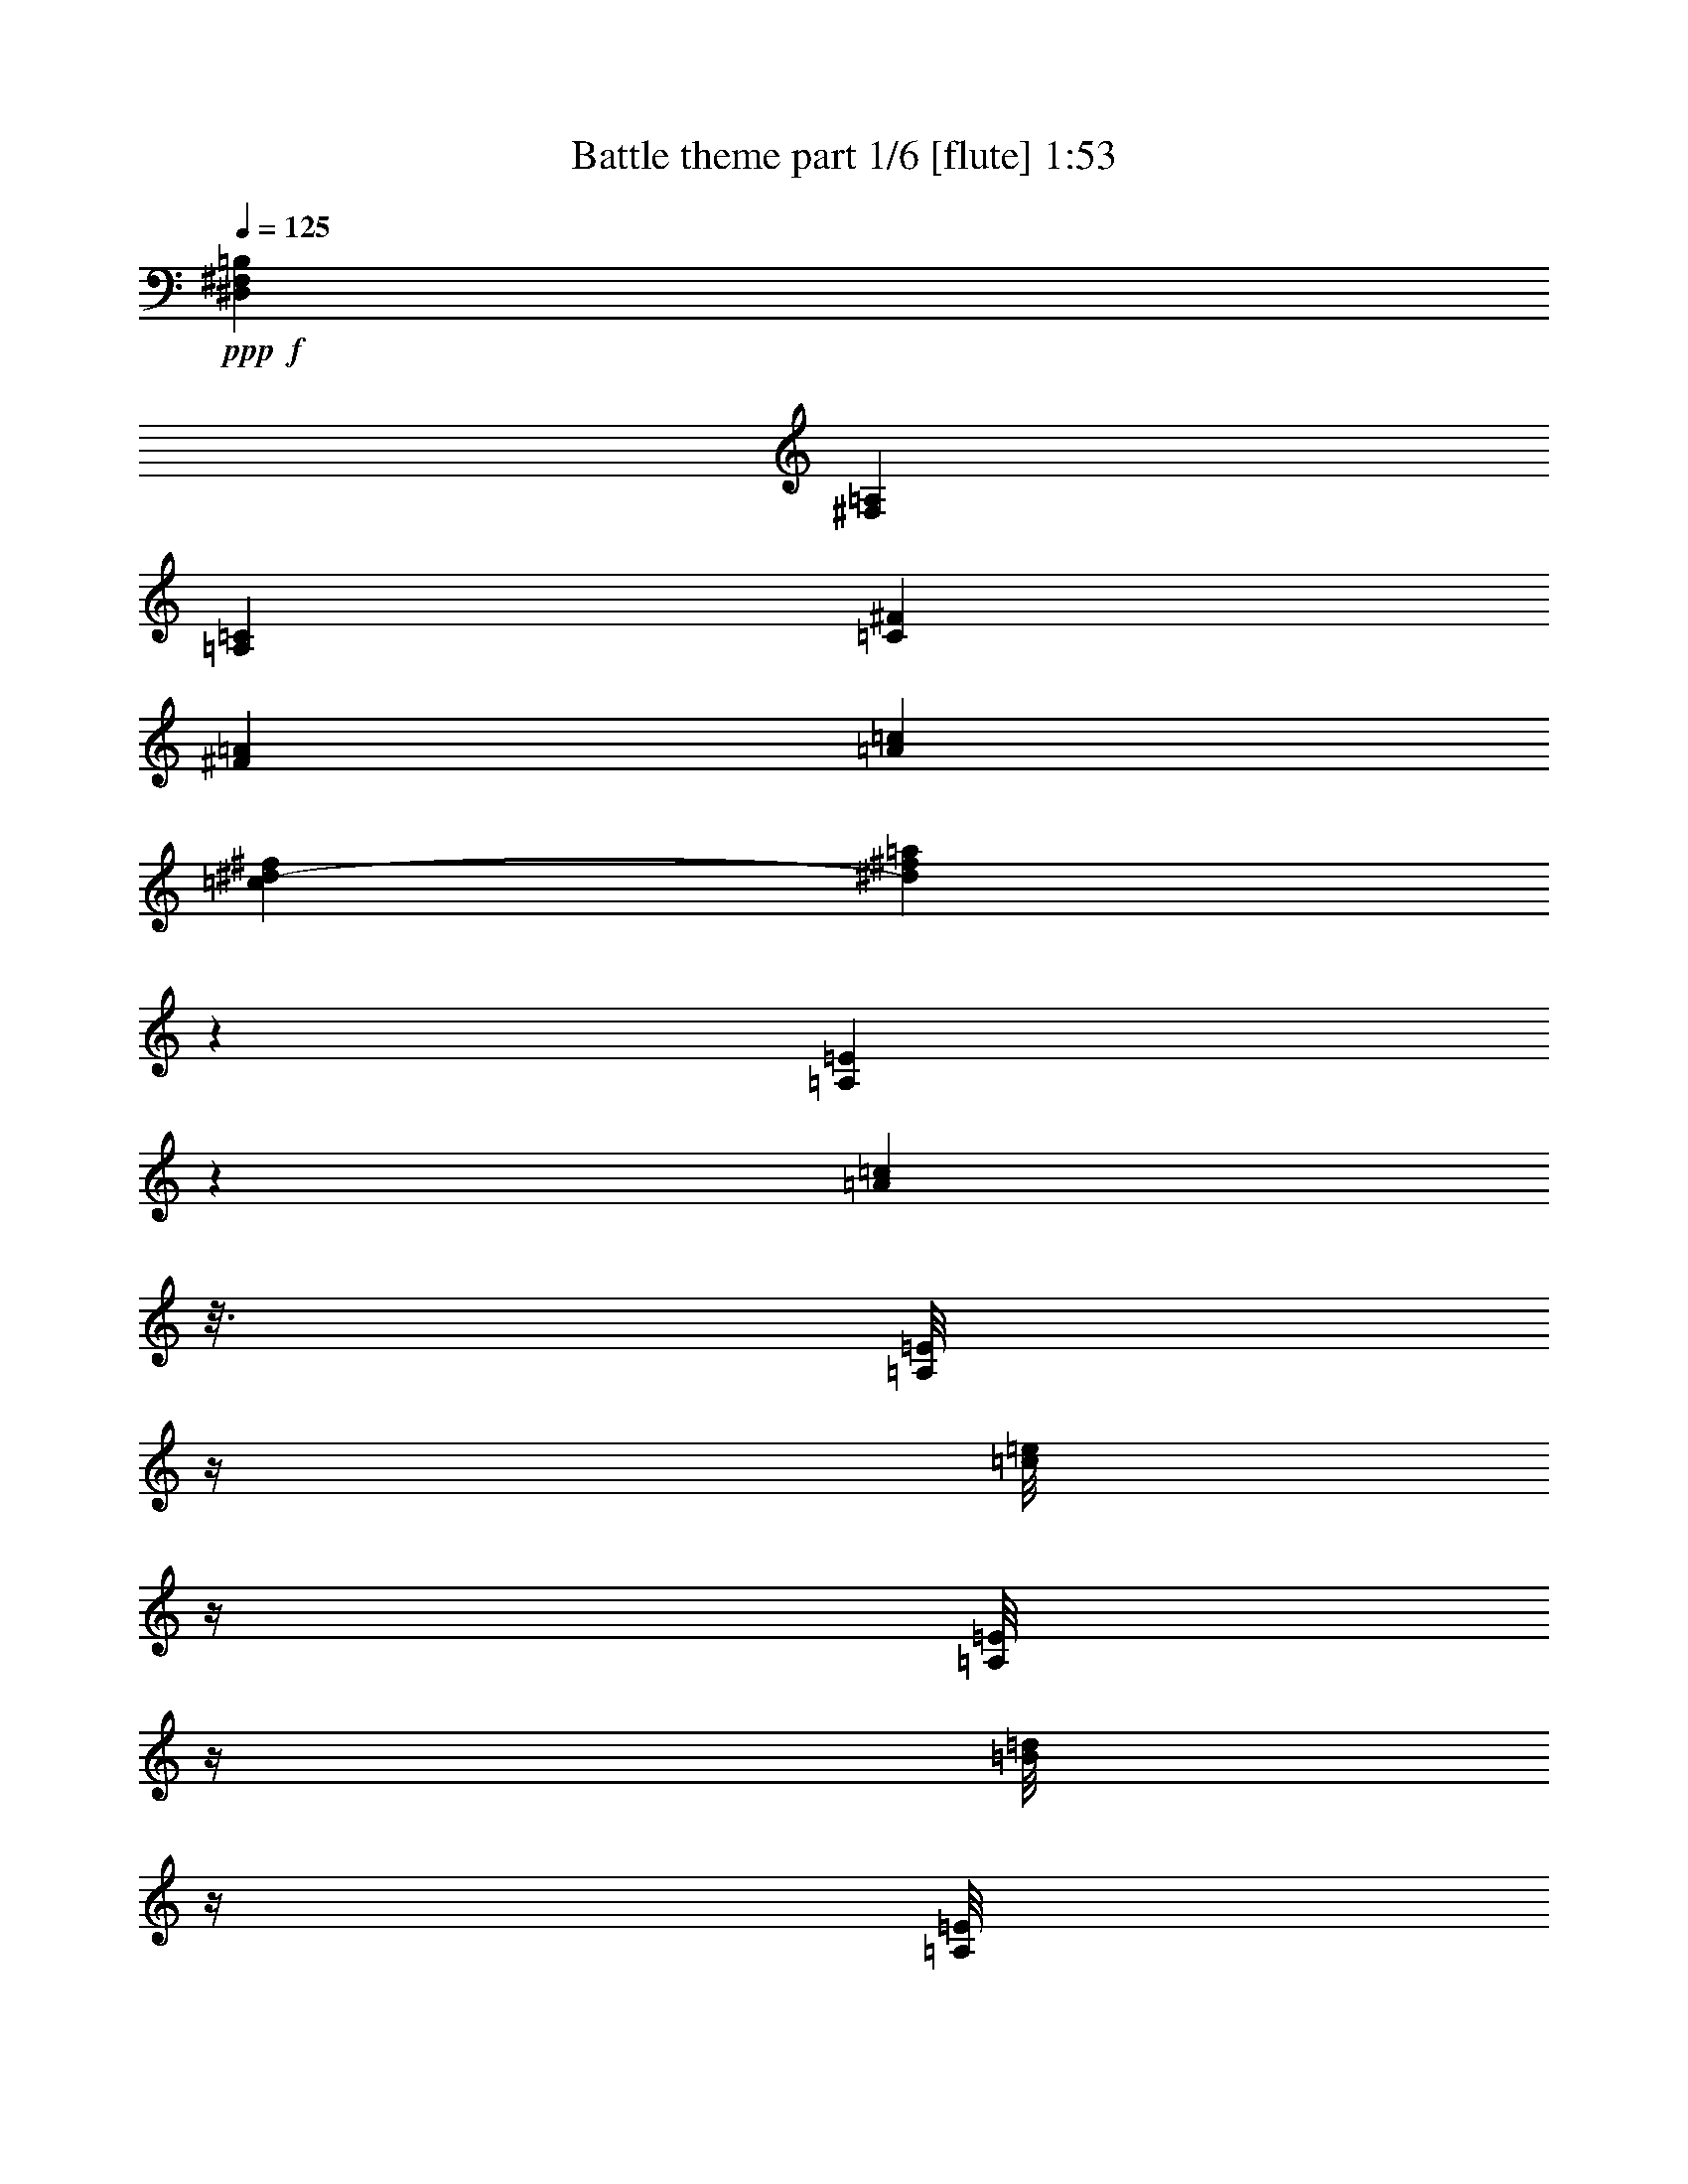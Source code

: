 % Produced with Bruzo's Transcoding Environment 
% Transcribed by : Bruzo 

X:1 
T: Battle theme part 1/6 [flute] 1:53 
Z: Transcribed with BruTE 
L: 1/4 
Q: 125 
K: C 
+ppp+ 
+f+ 
[^D,835/4496=B,835/4496^F,835/4496] 
[^F,835/4496=A,835/4496] 
[=A,3339/17984=C3339/17984] 
[=C835/4496^F835/4496] 
[^F835/4496=A835/4496] 
[=A835/4496=c835/4496] 
[=c901/4496^d901/4496-^f901/4496] 
[^d3333/17984^f3333/17984=a3333/17984] 
z52745/8992 
[=A,1207/8992=E1207/8992] 
z2133/8992 
[=A1239/8992=c1239/8992] 
z3/16 
[=A,/8=E/8] 
z/4 
[=c/8=e/8] 
z/4 
[=A,/8=E/8] 
z/4 
[=B/8=d/8] 
z/4 
[=A,/8=E/8] 
z4441/17984 
[=d2303/17984=f2303/17984] 
z547/2248 
[=A,37/281=E37/281] 
z539/2248 
[=A38/281=c38/281] 
z4247/17984 
[=A,2497/17984=E2497/17984] 
z3/16 
[=c/8=e/8] 
z/4 
[=A,/8=E/8] 
z/4 
[=B/8=d/8] 
z/4 
[=A,/8=E/8] 
z4487/17984 
[=d2257/17984=f2257/17984] 
z2211/8992 
[=A,1161/8992=E1161/8992] 
z2179/8992 
[=A1193/8992=c1193/8992] 
z4293/17984 
[=A,2451/17984=E2451/17984] 
z4229/17984 
[=c2515/17984=e2515/17984] 
z3/16 
[=A,/8=E/8] 
z/4 
[=B/8=d/8] 
z/4 
[=A,/8=E/8] 
z/4 
[=d/8=f/8] 
z1117/4496 
[=e835/2248=a835/2248] 
[=d3339/17984=g3339/17984] 
[=c835/4496=f835/4496] 
[=B835/2248=e835/2248] 
[=A6117/17984=d6117/17984] 
[=G835/2248=c835/2248] 
[=F6679/17984^A6679/17984] 
[=E835/2248=A835/2248] 
[=D6661/17984=G6661/17984] 
[=A,/8=E/8] 
z2225/8992 
[=A1147/8992=c1147/8992] 
z4385/17984 
[=A,2359/17984=E2359/17984] 
z4321/17984 
[=c2423/17984=e2423/17984] 
z133/562 
[=A,311/2248=E311/2248] 
z3/16 
[=B/8=d/8] 
z/4 
[=A,/8=E/8] 
z/4 
[=d/8=f/8] 
z/4 
[=A,/8=E/8] 
z/4 
[=A/8=c/8] 
z4431/17984 
[=A,2313/17984=E2313/17984] 
z4367/17984 
[=c2377/17984=e2377/17984] 
z2151/8992 
[=A,1221/8992=E1221/8992] 
z2119/8992 
[=B1253/8992=d1253/8992] 
z3/16 
[=A,/8=E/8] 
z/4 
[=d/8=f/8] 
z/4 
[=A,/8=E/8] 
z/4 
[=A/8=c/8] 
z4477/17984 
[=A,2267/17984=E2267/17984] 
z4413/17984 
[=c2331/17984=e2331/17984] 
z1087/4496 
[=A,599/4496=E599/4496] 
z1071/4496 
[=B615/4496=d615/4496] 
z4219/17984 
[=A,2525/17984=E2525/17984] 
z3/16 
[=d/8=f/8] 
z1163/4496 
[=E835/4496=A835/4496] 
[=E835/4496=A835/4496] 
[=E3339/17984=A3339/17984] 
[=E835/4496=A835/4496] 
[=A835/4496=d835/4496] 
[=A835/4496=d835/4496] 
[=A3339/17984=d3339/17984] 
[=A835/4496=d835/4496] 
[=d835/4496=g835/4496] 
[=d835/4496=g835/4496] 
[=d3339/17984=g3339/17984] 
[=d835/4496=g835/4496] 
[=g835/4496=c'835/4496] 
[=g1389/8992=c'1389/8992] 
[=g3339/17984=c'3339/17984] 
[=g835/4496=c'835/4496] 
[=A,1585/8992=E1585/8992] 
z1755/8992 
[=A,1617/8992=E1617/8992] 
z4201/4496 
[^A,857/4496=F857/4496] 
z813/4496 
[^A,873/4496=F873/4496] 
z999/1124 
[=A,20039/17984=E20039/17984] 
[=G,10019/8992=D10019/8992] 
[^A,13359/17984=F13359/17984] 
[=A,629/4496=E629/4496] 
z1801/8992 
[=A,1571/8992=E1571/8992] 
z264/281 
[^A,417/2248=F417/2248] 
z209/1124 
[^A,425/2248=F425/2248] 
z8319/8992 
[=A,19477/17984=E19477/17984] 
[=G,10019/8992=D10019/8992] 
[^A,13359/17984^D13359/17984] 
[=A,887/4496=E887/4496] 
z783/4496 
[=A,903/4496=E903/4496] 
z1983/2248 
[^A,811/4496=F811/4496] 
z859/4496 
[^A,827/4496=F827/4496] 
z8365/8992 
[=A,19477/17984=E19477/17984] 
[=G,10019/8992=D10019/8992] 
[^A,13359/17984=F13359/17984] 
[=A,54/281=E54/281] 
z403/2248 
[=A,55/281=E55/281] 
z3989/4496 
[^A,197/1124=F197/1124] 
z441/2248 
[^A,201/1124=F201/1124] 
z8411/8992 
[=A,20039/17984=E20039/17984] 
[=G,4869/4496=D4869/4496] 
[^A,13351/17984^D13351/17984] 
[=A,/8=E/8] 
z555/2248 
[=A36/281=c36/281] 
z4375/17984 
[=A,2369/17984=E2369/17984] 
z4311/17984 
[=c2433/17984=e2433/17984] 
z2123/8992 
[=A,1249/8992=E1249/8992] 
z3/16 
[=B/8=d/8] 
z/4 
[=A,/8=E/8] 
z/4 
[=d/8=f/8] 
z/4 
[=A,/8=E/8] 
z2243/8992 
[=A1129/8992=c1129/8992] 
z4421/17984 
[=A,2323/17984=E2323/17984] 
z4357/17984 
[=c2387/17984=e2387/17984] 
z1073/4496 
[=A,613/4496=E613/4496] 
z1057/4496 
[=B629/4496=d629/4496] 
z3/16 
[=A,/8=E/8] 
z/4 
[=d/8=f/8] 
z/4 
[=A,/8=E/8] 
z/4 
[=A/8=c/8] 
z4467/17984 
[=A,2277/17984=E2277/17984] 
z4403/17984 
[=c2341/17984=e2341/17984] 
z2169/8992 
[=A,1203/8992=E1203/8992] 
z2137/8992 
[=B1235/8992=d1235/8992] 
z3/16 
[=A,/8=E/8] 
z/4 
[=d/8=f/8] 
z2321/8992 
[=e835/2248=a835/2248] 
[=d3339/17984=g3339/17984] 
[=c835/4496=f835/4496] 
[=B835/2248=e835/2248] 
[=A6679/17984=d6679/17984] 
[=G835/2248=c835/2248] 
[=F6679/17984^A6679/17984] 
[=E3059/8992=A3059/8992] 
[=D6487/17984=G6487/17984] 
[=A,/8=E/8] 
z/4 
[=A/8=c/8] 
z/4 
[=A,/8=E/8] 
z4495/17984 
[=c2249/17984=e2249/17984] 
z2215/8992 
[=A,1157/8992=E1157/8992] 
z2183/8992 
[=B1189/8992=d1189/8992] 
z4301/17984 
[=A,2443/17984=E2443/17984] 
z4237/17984 
[=d2507/17984=f2507/17984] 
z3/16 
[=A,/8=E/8] 
z/4 
[=A/8=c/8] 
z/4 
[=A,/8=E/8] 
z/4 
[=c/8=e/8] 
z1119/4496 
[=A,567/4496=E567/4496] 
z1103/4496 
[=B583/4496=d583/4496] 
z4347/17984 
[=A,2397/17984=E2397/17984] 
z4283/17984 
[=d2461/17984=f2461/17984] 
z2109/8992 
[=A,1263/8992=E1263/8992] 
z3/16 
[=A/8=c/8] 
z/4 
[=A,/8=E/8] 
z/4 
[=c/8=e/8] 
z/4 
[=A,/8=E/8] 
z2229/8992 
[=B1143/8992=d1143/8992] 
z4393/17984 
[=A,2351/17984=E2351/17984] 
z4329/17984 
[=d2415/17984=f2415/17984] 
z533/2248 
[=E835/4496=A835/4496] 
[=E1389/8992=A1389/8992] 
[=E3339/17984=A3339/17984] 
[=E835/4496=A835/4496] 
[=A835/4496=d835/4496] 
[=A835/4496=d835/4496] 
[=A3339/17984=d3339/17984] 
[=A835/4496=d835/4496] 
[=d835/4496=g835/4496] 
[=d835/4496=g835/4496] 
[=d3339/17984=g3339/17984] 
[=d835/4496=g835/4496] 
[=g835/4496=c'835/4496] 
[=g835/4496=c'835/4496] 
[=g3339/17984=c'3339/17984] 
[=g835/4496=c'835/4496] 
+fff+ 
[=F12797/17984^A12797/17984] 
[=E40077/17984=A40077/17984] 
[=D13359/17984^G13359/17984] 
[=E39515/17984=A39515/17984] 
+f+ 
[=e1733/8992^a1733/8992] 
z9893/17984 
[=e3595/17984^a3595/17984] 
z4601/8992 
[=e1581/8992^a1581/8992] 
z10197/17984 
[=e3291/17984^a3291/17984] 
z2517/4496 
[=e855/4496^a855/4496] 
z9939/17984 
[=e3549/17984^a3549/17984] 
z289/562 
[=e779/4496=a779/4496] 
z10243/17984 
[^d3245/17984=g3245/17984] 
z5057/8992 
+fff+ 
[=F13359/17984^A13359/17984] 
[=E39515/17984=A39515/17984] 
[=D13359/17984^G13359/17984] 
[=E39515/17984=A39515/17984] 
+f+ 
[=D835/2248^A835/2248] 
[=C6679/17984=A6679/17984] 
[=E835/2248=c835/2248] 
[=D6679/17984^A6679/17984] 
[=C835/2248=A835/2248] 
[=A,12797/17984=E12797/17984] 
[=E13359/17984=c13359/17984] 
[=D6679/17984^A6679/17984] 
[=F835/2248=d835/2248] 
[=E6679/17984=c6679/17984] 
[=D835/2248^A835/2248] 
[^A,4869/4496=F4869/4496] 
[=F835/2248=d835/2248] 
[=E6679/17984=c6679/17984] 
[=G835/2248=e835/2248] 
[=F6679/17984=d6679/17984] 
[=A835/2248=f835/2248] 
[=G6679/17984=e6679/17984] 
[^A835/2248=g835/2248] 
[=A6117/17984=f6117/17984] 
[=e1629/4496=a1629/4496] 
z13523/17984 
[=e6709/17984=a6709/17984] 
z13329/17984 
[=e6903/17984=a6903/17984] 
z6287/8992 
[=e3267/8992=a3267/8992] 
z211/281 
[=g13359/17984=c'13359/17984] 
[^f13359/17984=b13359/17984] 
[=e2931/8992=a2931/8992] 
z13615/17984 
[=e6617/17984=a6617/17984] 
z13421/17984 
[=d66233/17984^g66233/17984] 
[=A,1199/8992=E1199/8992] 
z2141/8992 
[=A1231/8992=c1231/8992] 
z4217/17984 
[=A,2527/17984=E2527/17984] 
z3/16 
[=c/8=e/8] 
z/4 
[=A,/8=E/8] 
z/4 
[=B/8=d/8] 
z/4 
[=A,/8=E/8] 
z4457/17984 
[=d2287/17984=f2287/17984] 
z549/2248 
[=A,147/1124=E147/1124] 
z541/2248 
[=A151/1124=c151/1124] 
z4263/17984 
[=A,2481/17984=E2481/17984] 
z3/16 
[=c/8=e/8] 
z/4 
[=A,/8=E/8] 
z/4 
[=B/8=d/8] 
z/4 
[=A,/8=E/8] 
z/4 
[=d/8=f/8] 
z2219/8992 
[=A,1153/8992=E1153/8992] 
z2187/8992 
[=A1185/8992=c1185/8992] 
z4309/17984 
[=A,2435/17984=E2435/17984] 
z4245/17984 
[=c2499/17984=e2499/17984] 
z3/16 
[=A,/8=E/8] 
z/4 
[=B/8=d/8] 
z/4 
[=A,/8=E/8] 
z/4 
[=d/8=f/8] 
z1121/4496 
[=e835/2248=a835/2248] 
[=d3339/17984=g3339/17984] 
[=c835/4496=f835/4496] 
[=B835/2248=e835/2248] 
[=A6679/17984=d6679/17984] 
[=G3059/8992=c3059/8992] 
[=F6679/17984^A6679/17984] 
[=E835/2248=A835/2248] 
[=D6645/17984=G6645/17984] 
[=A,/8=E/8] 
z2233/8992 
[=A1139/8992=c1139/8992] 
z4401/17984 
[=A,2343/17984=E2343/17984] 
z4337/17984 
[=c2407/17984=e2407/17984] 
z267/1124 
[=A,309/2248=E309/2248] 
z3/16 
[=B/8=d/8] 
z/4 
[=A,/8=E/8] 
z/4 
[=d/8=f/8] 
z/4 
[=A,/8=E/8] 
z/4 
[=A/8=c/8] 
z4447/17984 
[=A,2297/17984=E2297/17984] 
z4383/17984 
[=c2361/17984=e2361/17984] 
z2159/8992 
[=A,1213/8992=E1213/8992] 
z2127/8992 
[=B1245/8992=d1245/8992] 
z3/16 
[=A,/8=E/8] 
z/4 
[=d/8=f/8] 
z/4 
[=A,/8=E/8] 
z/4 
[=A/8=c/8] 
z4493/17984 
[=A,2251/17984=E2251/17984] 
z4429/17984 
[=c2315/17984=e2315/17984] 
z1091/4496 
[=A,595/4496=E595/4496] 
z1075/4496 
[=B611/4496=d611/4496] 
z4235/17984 
[=A,2509/17984=E2509/17984] 
z3/16 
[=d/8=f/8] 
z1167/4496 
[=E835/4496=A835/4496] 
[=E835/4496=A835/4496] 
[=E3339/17984=A3339/17984] 
[=E835/4496=A835/4496] 
[=A835/4496=d835/4496] 
[=A835/4496=d835/4496] 
[=A3339/17984=d3339/17984] 
[=A835/4496=d835/4496] 
[=d835/4496=g835/4496] 
[=d835/4496=g835/4496] 
[=d3339/17984=g3339/17984] 
[=d835/4496=g835/4496] 
[=g835/4496=c'835/4496] 
[=g835/4496=c'835/4496] 
[=g2777/17984=c'2777/17984] 
[=g835/4496=c'835/4496] 
[=A,1577/8992=E1577/8992] 
z1763/8992 
[=A,1609/8992=E1609/8992] 
z4205/4496 
[^A,853/4496=F853/4496] 
z817/4496 
[^A,869/4496=F869/4496] 
z250/281 
[=A,20039/17984=E20039/17984] 
[=G,10019/8992=D10019/8992] 
[^A,13359/17984=F13359/17984] 
[=A,625/4496=E625/4496] 
z1809/8992 
[=A,1563/8992=E1563/8992] 
z1057/1124 
[^A,415/2248=F415/2248] 
z105/562 
[^A,423/2248=F423/2248] 
z8327/8992 
[=A,19477/17984=E19477/17984] 
[=G,10019/8992=D10019/8992] 
[^A,13359/17984^D13359/17984] 
[=A,883/4496=E883/4496] 
z787/4496 
[=A,899/4496=E899/4496] 
z1985/2248 
[^A,807/4496=F807/4496] 
z863/4496 
[^A,823/4496=F823/4496] 
z8373/8992 
[=A,19477/17984=E19477/17984] 
[=G,10019/8992=D10019/8992] 
[^A,13359/17984=F13359/17984] 
[=A,215/1124=E215/1124] 
z405/2248 
[=A,219/1124=E219/1124] 
z3993/4496 
[^A,49/281=F49/281] 
z443/2248 
[^A,50/281=F50/281] 
z8419/8992 
[=A,20039/17984=E20039/17984] 
[=G,4869/4496=D4869/4496] 
[^A,13335/17984^D13335/17984] 
[=A,/8=E/8] 
z557/2248 
[=A143/1124=c143/1124] 
z4391/17984 
[=A,2353/17984=E2353/17984] 
z4327/17984 
[=c2417/17984=e2417/17984] 
z2131/8992 
[=A,1241/8992=E1241/8992] 
z3/16 
[=B/8=d/8] 
z/4 
[=A,/8=E/8] 
z/4 
[=d/8=f/8] 
z/4 
[=A,/8=E/8] 
z/4 
[=A/8=c/8] 
z4437/17984 
[=A,2307/17984=E2307/17984] 
z4373/17984 
[=c2371/17984=e2371/17984] 
z1077/4496 
[=A,609/4496=E609/4496] 
z1061/4496 
[=B625/4496=d625/4496] 
z3/16 
[=A,/8=E/8] 
z/4 
[=d/8=f/8] 
z/4 
[=A,/8=E/8] 
z/4 
[=A/8=c/8] 
z4483/17984 
[=A,2261/17984=E2261/17984] 
z4419/17984 
[=c2325/17984=e2325/17984] 
z2177/8992 
[=A,1195/8992=E1195/8992] 
z2145/8992 
[=B1227/8992=d1227/8992] 
z4225/17984 
[=A,2519/17984=E2519/17984] 
z3/16 
[=d/8=f/8] 
z2329/8992 
[=e835/2248=a835/2248] 
[=d3339/17984=g3339/17984] 
[=c835/4496=f835/4496] 
[=B835/2248=e835/2248] 
[=A6679/17984=d6679/17984] 
[=G835/2248=c835/2248] 
[=F6679/17984^A6679/17984] 
[=E3059/8992=A3059/8992] 
[=D6471/17984=G6471/17984] 
[=A,/8=E/8] 
z/4 
[=A/8=c/8] 
z/4 
[=A,/8=E/8] 
z/4 
[=c/8=e/8] 
z2223/8992 
[=A,1149/8992=E1149/8992] 
z2191/8992 
[=B1181/8992=d1181/8992] 
z4317/17984 
[=A,2427/17984=E2427/17984] 
z4253/17984 
[=d2491/17984=f2491/17984] 
z3/16 
[=A,/8=E/8] 
z/4 
[=A/8=c/8] 
z/4 
[=A,/8=E/8] 
z/4 
[=c/8=e/8] 
z1123/4496 
[=A,563/4496=E563/4496] 
z1107/4496 
[=B579/4496=d579/4496] 
z4363/17984 
[=A,2381/17984=E2381/17984] 
z4299/17984 
[=d2445/17984=f2445/17984] 
z2117/8992 
[=A,1255/8992=E1255/8992] 
z3/16 
[=A/8=c/8] 
z/4 
[=A,/8=E/8] 
z/4 
[=c/8=e/8] 
z/4 
[=A,/8=E/8] 
z2237/8992 
[=B1135/8992=d1135/8992] 
z4409/17984 
[=A,2335/17984=E2335/17984] 
z4345/17984 
[=d2399/17984=f2399/17984] 
z535/2248 
[=E835/4496=A835/4496] 
[=E835/4496=A835/4496] 
[=E2777/17984=A2777/17984] 
[=E835/4496=A835/4496] 
[=A835/4496=d835/4496] 
[=A835/4496=d835/4496] 
[=A3339/17984=d3339/17984] 
[=A835/4496=d835/4496] 
[=d835/4496=g835/4496] 
[=d835/4496=g835/4496] 
[=d3339/17984=g3339/17984] 
[=d835/4496=g835/4496] 
[=g835/4496=c'835/4496] 
[=g835/4496=c'835/4496] 
[=g3339/17984=c'3339/17984] 
[=g835/4496=c'835/4496] 
+fff+ 
[=F12797/17984^A12797/17984] 
[=E40077/17984=A40077/17984] 
[=D13359/17984^G13359/17984] 
[=E39515/17984=A39515/17984] 
+f+ 
[=e1725/8992^a1725/8992] 
z9909/17984 
[=e3579/17984^a3579/17984] 
z4609/8992 
[=e1573/8992^a1573/8992] 
z10213/17984 
[=e3275/17984^a3275/17984] 
z2521/4496 
[=e851/4496^a851/4496] 
z9955/17984 
[=e3533/17984^a3533/17984] 
z579/1124 
[=e775/4496=a775/4496] 
z10259/17984 
[^d3229/17984=g3229/17984] 
z5065/8992 
+fff+ 
[=F13359/17984^A13359/17984] 
[=E39515/17984=A39515/17984] 
[=D13359/17984^G13359/17984] 
[=E39515/17984=A39515/17984] 
+f+ 
[=D835/2248^A835/2248] 
[=C6679/17984=A6679/17984] 
[=E835/2248=c835/2248] 
[=D6679/17984^A6679/17984] 
[=C835/2248=A835/2248] 
[=A,12797/17984=E12797/17984] 
[=E13359/17984=c13359/17984] 
[=D6679/17984^A6679/17984] 
[=F835/2248=d835/2248] 
[=E6679/17984=c6679/17984] 
[=D835/2248^A835/2248] 
[^A,4869/4496=F4869/4496] 
[=F835/2248=d835/2248] 
[=E6679/17984=c6679/17984] 
[=G835/2248=e835/2248] 
[=F6679/17984=d6679/17984] 
[=A835/2248=f835/2248] 
[=G6679/17984=e6679/17984] 
[^A835/2248=g835/2248] 
[=A6117/17984=f6117/17984] 
[=e1625/4496=a1625/4496] 
z13539/17984 
[=e6693/17984=a6693/17984] 
z13345/17984 
[=e6887/17984=a6887/17984] 
z6295/8992 
[=e3259/8992=a3259/8992] 
z845/1124 
[=g13359/17984=c'13359/17984] 
[^f13359/17984=b13359/17984] 
[=e2923/8992=a2923/8992] 
z13631/17984 
[=e6601/17984=a6601/17984] 
z13437/17984 
[=d66233/17984^g66233/17984] 
[=A,1191/8992=E1191/8992] 
z2149/8992 
[=A1223/8992=c1223/8992] 
z4233/17984 
[=A,2511/17984=E2511/17984] 
z3/16 
[=c/8=e/8] 
z/4 
[=A,/8=E/8] 
z/4 
[=B/8=d/8] 
z/4 
[=A,/8=E/8] 
z4473/17984 
[=d2271/17984=f2271/17984] 
z551/2248 
[=A,73/562=E73/562] 
z543/2248 
[=A75/562=c75/562] 
z4279/17984 
[=A,2465/17984=E2465/17984] 
z3/16 
[=c/8=e/8] 
z/4 
[=A,/8=E/8] 
z/4 
[=B/8=d/8] 
z/4 
[=A,/8=E/8] 
z/4 
[=d/8=f/8] 
z2227/8992 
[=A,1145/8992=E1145/8992] 
z2195/8992 
[=A1177/8992=c1177/8992] 
z4325/17984 
[=A,2419/17984=E2419/17984] 
z4261/17984 
[=c2483/17984=e2483/17984] 
z3/16 
[=A,/8=E/8] 
z/4 
[=B/8=d/8] 
z/4 
[=A,/8=E/8] 
z/4 
[=d/8=f/8] 
z1125/4496 
[=e835/2248=a835/2248] 
[=d3339/17984=g3339/17984] 
[=c835/4496=f835/4496] 
[=B835/2248=e835/2248] 
[=A6679/17984=d6679/17984] 
[=G3059/8992=c3059/8992] 
[=F6679/17984^A6679/17984] 
[=E835/2248=A835/2248] 
[=D6629/17984=G6629/17984] 
z25/4 

X:2 
T: Battle theme part 2/6 [horn] 1:53 
Z: Transcribed with BruTE 
L: 1/4 
Q: 125 
K: C 
+ppp+ 
z66233/8992 
+ppp+ 
[=A835/2248] 
+pp+ 
[=B1801/8992] 
z2515/17984 
[=c3105/17984] 
z3575/17984 
[=e3169/17984] 
z1755/8992 
[=g835/2248] 
[=f1649/8992] 
z3381/17984 
[=d3363/17984] 
z3317/17984 
[=f3427/17984] 
z813/4496 
[=e13359/17984] 
[=A19477/17984] 
[=d813/4496] 
z3427/17984 
[=c3317/17984] 
z3363/17984 
[^A3381/17984] 
z1649/8992 
[=A13359/17984] 
[=E19477/17984] 
[=E1603/8992] 
z3473/17984 
[=F3271/17984] 
z3409/17984 
[=G3335/17984] 
z209/1124 
[=E26437/8992] 
[=A835/2248] 
[=B1709/8992] 
z3261/17984 
[=c3483/17984] 
z3197/17984 
[=e3547/17984] 
z783/4496 
[=g3059/8992] 
[=f1557/8992] 
z3565/17984 
[=d3179/17984] 
z3501/17984 
[=f3243/17984] 
z859/4496 
[=e13359/17984] 
[=A13359/17984] 
[=d12797/17984] 
[=c835/2248] 
[^A6679/17984] 
[=A16699/8992] 
[=E6679/17984] 
[=F2525/17984] 
z3593/17984 
[=G3151/17984] 
z441/2248 
[=A26437/8992] 
[=A1585/8992] 
z1755/8992 
[=A1617/8992] 
z10125/17984 
[^A3363/17984] 
z829/4496 
[=c857/4496] 
z813/4496 
[=c873/4496] 
z9867/17984 
[^A6117/17984] 
[=A13359/17984] 
[^A835/2248] 
[=A13359/17984] 
[=E6679/17984] 
[=F835/2248] 
[^A6679/17984] 
[=A629/4496] 
z1801/8992 
[=A1571/8992] 
z10217/17984 
[^A3271/17984] 
z213/1124 
[=c417/2248] 
z209/1124 
[=c425/2248] 
z9959/17984 
[=d6679/17984] 
[=c3059/8992] 
[^A3339/17984] 
[=A835/4496] 
[=E835/2248] 
[=F13359/17984] 
[^A6679/17984] 
[^c835/2248] 
[^f6679/17984] 
[=A887/4496] 
z783/4496 
[=A903/4496] 
z9185/17984 
[^A3179/17984] 
z875/4496 
[=c811/4496] 
z859/4496 
[=c827/4496] 
z10051/17984 
[^A6679/17984] 
[=A13359/17984] 
[^A3059/8992] 
[=A13359/17984] 
[=E6679/17984] 
[=F835/2248] 
[^A6679/17984] 
[=A54/281] 
z403/2248 
[=A55/281] 
z9839/17984 
[^A2525/17984] 
z449/2248 
[=c197/1124] 
z441/2248 
[=c201/1124] 
z10143/17984 
[=d6679/17984] 
[=c835/2248] 
[^A3339/17984] 
[=A835/4496] 
[=E835/2248] 
[=F12797/17984] 
[^A6679/17984] 
[^c835/2248] 
[^f6679/17984] 
[=A835/2248] 
[=B857/4496] 
z3251/17984 
[=c3493/17984] 
z3187/17984 
[=e3557/17984] 
z1561/8992 
[=g3059/8992] 
[=f781/4496] 
z3555/17984 
[=d3189/17984] 
z3491/17984 
[=f3253/17984] 
z1713/8992 
[=e13359/17984] 
[=A20039/17984] 
[=d629/4496] 
z3601/17984 
[=c3143/17984] 
z3537/17984 
[^A3207/17984] 
z217/1124 
[=A13359/17984] 
[=E20039/17984] 
[=E1797/8992] 
z2523/17984 
[=F3097/17984] 
z3583/17984 
[=G3161/17984] 
z1759/8992 
[=E26437/8992] 
[=A835/2248] 
[=B811/4496] 
z3435/17984 
[=c3309/17984] 
z3371/17984 
[=e3373/17984] 
z1653/8992 
[=g835/2248] 
[=f1751/8992] 
z3177/17984 
[=d3567/17984] 
z3113/17984 
[=f2507/17984] 
z1805/8992 
[=e13359/17984] 
[=A13359/17984] 
[=d13359/17984] 
[=c835/2248] 
[^A6679/17984] 
[=A8209/4496] 
[=E6679/17984] 
[=F3475/17984] 
z3205/17984 
[=G3539/17984] 
z785/4496 
[=A26437/8992] 
[=D12797/17984] 
[=C40077/17984] 
[=B,13359/17984] 
[=C39515/17984] 
[=e1733/8992] 
z9893/17984 
[=e3595/17984] 
z4601/8992 
[=e1581/8992] 
z10197/17984 
[=e3291/17984] 
z2517/4496 
[=e855/4496] 
z9939/17984 
[=e3549/17984] 
z289/562 
[=e779/4496] 
z10243/17984 
[^d3245/17984] 
z5057/8992 
[=D13359/17984] 
[=C39515/17984] 
[=B,13359/17984] 
[=C39515/17984] 
[^A,835/2248] 
[=A,6679/17984] 
[=C835/2248] 
[^A,6679/17984] 
[=A,835/2248] 
[=E,12797/17984] 
[=C13359/17984] 
[^A,6679/17984] 
[=D835/2248] 
[=C6679/17984] 
[^A,835/2248] 
[=F,4869/4496] 
[=D835/2248] 
[=C6679/17984] 
[=E835/2248] 
[=D6679/17984] 
[=F835/2248] 
[=E6679/17984] 
[=G835/2248] 
[=F6117/17984] 
[^A1629/4496] 
z13523/17984 
[^A6709/17984] 
z13329/17984 
[^A6903/17984] 
z6287/8992 
[^A3267/8992] 
z211/281 
[^c13359/17984] 
[=c13359/17984] 
[=B2931/8992] 
z13615/17984 
[=B6617/17984] 
z13421/17984 
[=B66233/17984] 
[=A835/2248] 
[=B1793/8992] 
z3093/17984 
[=c2527/17984] 
z3591/17984 
[=e3153/17984] 
z1763/8992 
[=g835/2248] 
[=f1641/8992] 
z3397/17984 
[=d3347/17984] 
z3333/17984 
[=f3411/17984] 
z817/4496 
[=e13359/17984] 
[=A19477/17984] 
[=d809/4496] 
z3443/17984 
[=c3301/17984] 
z3379/17984 
[^A3365/17984] 
z1657/8992 
[=A13359/17984] 
[=E19477/17984] 
[=E1595/8992] 
z3489/17984 
[=F3255/17984] 
z3425/17984 
[=G3319/17984] 
z105/562 
[=E26437/8992] 
[=A835/2248] 
[=B1701/8992] 
z3277/17984 
[=c3467/17984] 
z3213/17984 
[=e3531/17984] 
z787/4496 
[=g3059/8992] 
[=f1549/8992] 
z3581/17984 
[=d3163/17984] 
z3517/17984 
[=f3227/17984] 
z863/4496 
[=e13359/17984] 
[=A13359/17984] 
[=d12797/17984] 
[=c835/2248] 
[^A6679/17984] 
[=A16699/8992] 
[=E6679/17984] 
[=F2509/17984] 
z3609/17984 
[=G3135/17984] 
z443/2248 
[=A26437/8992] 
[=A1577/8992] 
z1763/8992 
[=A1609/8992] 
z10141/17984 
[^A3347/17984] 
z833/4496 
[=c853/4496] 
z817/4496 
[=c869/4496] 
z9883/17984 
[^A6117/17984] 
[=A13359/17984] 
[^A835/2248] 
[=A13359/17984] 
[=E6679/17984] 
[=F835/2248] 
[^A6679/17984] 
[=A625/4496] 
z1809/8992 
[=A1563/8992] 
z10233/17984 
[^A3255/17984] 
z107/562 
[=c415/2248] 
z105/562 
[=c423/2248] 
z9975/17984 
[=d6679/17984] 
[=c835/2248] 
[^A2777/17984] 
[=A835/4496] 
[=E835/2248] 
[=F13359/17984] 
[^A6679/17984] 
[^c835/2248] 
[^f6679/17984] 
[=A883/4496] 
z787/4496 
[=A899/4496] 
z9201/17984 
[^A3163/17984] 
z879/4496 
[=c807/4496] 
z863/4496 
[=c823/4496] 
z10067/17984 
[^A6679/17984] 
[=A13359/17984] 
[^A3059/8992] 
[=A13359/17984] 
[=E6679/17984] 
[=F835/2248] 
[^A6679/17984] 
[=A215/1124] 
z405/2248 
[=A219/1124] 
z9855/17984 
[^A2509/17984] 
z451/2248 
[=c49/281] 
z443/2248 
[=c50/281] 
z10159/17984 
[=d6679/17984] 
[=c835/2248] 
[^A3339/17984] 
[=A835/4496] 
[=E835/2248] 
[=F12797/17984] 
[^A6679/17984] 
[^c835/2248] 
[^f6679/17984] 
[=A835/2248] 
[=B853/4496] 
z3267/17984 
[=c3477/17984] 
z3203/17984 
[=e3541/17984] 
z1569/8992 
[=g3059/8992] 
[=f777/4496] 
z3571/17984 
[=d3173/17984] 
z3507/17984 
[=f3237/17984] 
z1721/8992 
[=e13359/17984] 
[=A20039/17984] 
[=d625/4496] 
z3617/17984 
[=c3127/17984] 
z3553/17984 
[^A3191/17984] 
z109/562 
[=A13359/17984] 
[=E20039/17984] 
[=E1789/8992] 
z3101/17984 
[=F2519/17984] 
z3599/17984 
[=G3145/17984] 
z1767/8992 
[=E26437/8992] 
[=A835/2248] 
[=B807/4496] 
z3451/17984 
[=c3293/17984] 
z3387/17984 
[=e3357/17984] 
z1661/8992 
[=g835/2248] 
[=f1743/8992] 
z3193/17984 
[=d3551/17984] 
z3129/17984 
[=f3615/17984] 
z1251/8992 
[=e13359/17984] 
[=A13359/17984] 
[=d13359/17984] 
[=c835/2248] 
[^A6679/17984] 
[=A8209/4496] 
[=E6679/17984] 
[=F3459/17984] 
z3221/17984 
[=G3523/17984] 
z789/4496 
[=A26437/8992] 
[=D12797/17984] 
[=C40077/17984] 
[=B,13359/17984] 
[=C39515/17984] 
[=e1725/8992] 
z9909/17984 
[=e3579/17984] 
z4609/8992 
[=e1573/8992] 
z10213/17984 
[=e3275/17984] 
z2521/4496 
[=e851/4496] 
z9955/17984 
[=e3533/17984] 
z579/1124 
[=e775/4496] 
z10259/17984 
[^d3229/17984] 
z5065/8992 
[=D13359/17984] 
[=C39515/17984] 
[=B,13359/17984] 
[=C39515/17984] 
[^A,835/2248] 
[=A,6679/17984] 
[=C835/2248] 
[^A,6679/17984] 
[=A,835/2248] 
[=E,12797/17984] 
[=C13359/17984] 
[^A,6679/17984] 
[=D835/2248] 
[=C6679/17984] 
[^A,835/2248] 
[=F,4869/4496] 
[=D835/2248] 
[=C6679/17984] 
[=E835/2248] 
[=D6679/17984] 
[=F835/2248] 
[=E6679/17984] 
[=G835/2248] 
[=F6117/17984] 
[^A1625/4496] 
z13539/17984 
[^A6693/17984] 
z13345/17984 
[^A6887/17984] 
z6295/8992 
[^A3259/8992] 
z845/1124 
[^c13359/17984] 
[=c13359/17984] 
[=B2923/8992] 
z13631/17984 
[=B6601/17984] 
z13437/17984 
[=B66233/17984] 
[=A835/2248] 
[=B1785/8992] 
z3109/17984 
[=c2511/17984] 
z3607/17984 
[=e3137/17984] 
z1771/8992 
[=g835/2248] 
[=f1633/8992] 
z3413/17984 
[=d3331/17984] 
z3349/17984 
[=f3395/17984] 
z821/4496 
[=e13359/17984] 
[=A19477/17984] 
[=d805/4496] 
z3459/17984 
[=c3285/17984] 
z3395/17984 
[^A3349/17984] 
z1665/8992 
[=A13359/17984] 
[=E19477/17984] 
[=E1587/8992] 
z3505/17984 
[=F3239/17984] 
z3441/17984 
[=G3303/17984] 
z211/1124 
[=E6603/2248] 
z25/4 

X:3 
T: Battle theme part 3/6 [bagpipes] 1:53 
Z: Transcribed with BruTE 
L: 1/4 
Q: 125 
K: C 
+ppp+ 
z6553/4496 
+mp+ 
[=A6117/17984] 
[=A835/2248] 
[=A6679/17984] 
[=A835/2248] 
[=A6679/17984] 
[=A6933/17984] 
[=G6679/17984] 
[=G5303/17984-] 
[=G/8=A/8-] 
[=A5555/17984] 
[=A3059/8992] 
[=A6679/17984] 
[=A835/2248] 
[=A6679/17984] 
[=A6933/17984] 
[=G6679/17984] 
[=G5303/17984-] 
[=G/8=A/8-] 
[=A365/2248] 
z2635/17984 
[=A3059/8992] 
[=A6679/17984] 
[=A835/4496] 
[=A835/4496] 
[^A935/4496] 
z2939/17984 
[^A835/2248] 
[^A6679/17984] 
[^A835/4496] 
[^A279/1124=A279/1124-] 
[=A1437/8992] 
z2681/17984 
[=A835/2248] 
[=A6117/17984] 
[=A835/4496] 
[=A835/4496] 
[^A1847/8992] 
z2985/17984 
[^A835/2248] 
[^A6679/17984] 
[^A835/4496] 
[^A279/1124=A279/1124-] 
[=A707/4496] 
z2727/17984 
[=A835/2248] 
[=A6679/17984] 
[=A1389/8992] 
[=A835/4496] 
[^A57/281] 
z3031/17984 
[^A835/2248] 
[^A6679/17984] 
[^A835/4496] 
[^A835/4496] 
[=A1953/8992] 
z2773/17984 
[=A835/2248] 
[=A6679/17984] 
[=A835/4496] 
[=A1389/8992] 
[^A1801/8992] 
z3077/17984 
[^A835/2248] 
[^A6679/17984] 
[^A835/4496] 
[^A835/4496] 
[=A965/4496] 
z2819/17984 
[=A835/2248] 
[=A6679/17984] 
[=A835/4496] 
[=A279/1124^A279/1124-] 
[^A4993/17984] 
[^A835/2248] 
[^A6679/17984] 
[^A835/4496] 
[^A835/4496] 
[=A1907/8992] 
z2865/17984 
[=A835/2248] 
[=A6679/17984] 
[=A835/4496] 
[=A279/1124^A279/1124-] 
[^A737/4496] 
z2607/17984 
[^A3059/8992] 
[^A6679/17984] 
[^A835/4496] 
[^A835/4496] 
[=A471/2248] 
z2911/17984 
[=A835/2248] 
[=A6679/17984] 
[=A835/4496] 
[=A279/1124^A279/1124-] 
[^A1451/8992] 
z2653/17984 
[^A835/2248] 
[^A6117/17984] 
[^A835/4496] 
[^A835/4496] 
[=A1861/8992] 
z2957/17984 
[=A835/2248] 
[=A6679/17984] 
[=A835/4496] 
[=A279/1124^A279/1124-] 
[^A357/2248] 
z2699/17984 
[^A835/2248] 
[^A6117/17984] 
[^A835/4496] 
[^A835/4496] 
[=A919/4496] 
z3003/17984 
[=A3741/17984] 
z2939/17984 
[=E12235/17984-] 
[=E/8^A/8-] 
[^A5/32] 
z2745/17984 
[^A3999/17984] 
z3187/17984 
[=F12291/17984] 
[=A20291/17984] 
[=G9331/8992-] 
[=G/8^A/8-] 
[^A11111/17984-] 
[=A2073/8992^A2073/8992] 
z3095/17984 
[=A3649/17984] 
z3031/17984 
[=E13359/17984] 
[^A1921/8992] 
z2837/17984 
[^A3907/17984] 
z3279/17984 
[=F11729/17984-] 
[=F/8=A/8-] 
[=A18605/17984] 
[=G9893/8992] 
[^A12235/17984-] 
[=A/8-^A/8] 
[=A1465/8992] 
z2625/17984 
[=A3059/8992] 
[=E13359/17984] 
[^A1875/8992] 
z2929/17984 
[^A3815/17984] 
z3371/17984 
[=F11729/17984-] 
[=F/8=A/8-] 
[=A18605/17984] 
[=G9893/8992] 
[^A12235/17984-] 
[=A/8-^A/8] 
[=A1419/8992] 
z2717/17984 
[=A4027/17984] 
z2653/17984 
[=E12797/17984] 
[^A1829/8992] 
z3021/17984 
[^A3723/17984] 
z3463/17984 
[=F12853/17984] 
[=A20291/17984] 
[=G2403/2248] 
[^A13359/17984] 
[=A1935/8992] 
z2809/17984 
[=A835/2248] 
[=A6679/17984] 
[=A835/4496] 
[=A64/281^A64/281-] 
[^A/8] 
z3113/17984 
[^A835/2248] 
[^A6679/17984] 
[^A835/4496] 
[^A835/4496] 
[=A239/1124] 
z2855/17984 
[=A835/2248] 
[=A6679/17984] 
[=A835/4496] 
[=A279/1124^A279/1124-] 
[^A1479/8992] 
z2597/17984 
[^A3059/8992] 
[^A6679/17984] 
[^A835/4496] 
[^A835/4496] 
[=A1889/8992] 
z2901/17984 
[=A835/2248] 
[=A6679/17984] 
[=A835/4496] 
[=A279/1124^A279/1124-] 
[^A91/562] 
z2643/17984 
[^A3059/8992] 
[^A6679/17984] 
[^A835/4496] 
[^A835/4496] 
[=A933/4496] 
z2947/17984 
[=A835/2248] 
[=A6679/17984] 
[=A835/4496] 
[=A279/1124^A279/1124-] 
[^A1433/8992] 
z2689/17984 
[^A835/2248] 
[^A6117/17984] 
[^A835/4496] 
[^A835/4496] 
[=A1843/8992] 
z2993/17984 
[=A835/2248] 
[=A6679/17984] 
[=A835/4496] 
[=A279/1124^A279/1124-] 
[^A705/4496] 
z2735/17984 
[^A835/2248] 
[^A6679/17984] 
[^A1389/8992] 
[^A835/4496] 
[=A455/2248] 
z3039/17984 
[=A835/2248] 
[=A6679/17984] 
[=A835/4496] 
[=A835/4496] 
[^A1949/8992] 
z2781/17984 
[^A835/2248] 
[^A6679/17984] 
[^A835/4496] 
[^A1031/4496=A1031/4496-] 
[=A/8] 
z3085/17984 
[=A835/2248] 
[=A6679/17984] 
[=A835/4496] 
[=A835/4496] 
[^A963/4496] 
z2827/17984 
[^A835/2248] 
[^A6679/17984] 
[^A835/4496] 
[^A279/1124=A279/1124-] 
[=A4993/17984] 
[=A835/2248] 
[=A6679/17984] 
[=A835/4496] 
[=A835/4496] 
[^A1903/8992] 
z2873/17984 
[^A835/2248] 
[^A6679/17984] 
[^A835/4496] 
[^A279/1124=A279/1124-] 
[=A5555/17984] 
[=A6377/17984] 
z3275/4496 
[=A6679/17984] 
[=A7197/17984] 
z6421/8992 
[=A6679/17984] 
[=A7455/17984] 
z6011/8992 
[=A6679/17984] 
[=A7151/17984] 
z1611/2248 
[^A5555/17984-] 
[=A/8-^A/8] 
[=A277/1124-] 
[=A/8=c/8-] 
[=c4993/17984] 
[^A835/2248] 
[=A6679/17984] 
[=E3403/4496] 
[=G5991/8992-] 
[=G/8=A/8-] 
[=A277/1124-] 
[=A3339/17984^A3339/17984-] 
[=A/8-^A/8] 
[=A2469/17984] 
[=G5865/17984] 
[=A6679/17984] 
[^A6933/17984] 
[^d3403/8992] 
[=g1575/4496] 
[=A6679/17984] 
[=A7317/17984] 
z6361/8992 
[=A6117/17984] 
[=A7013/17984] 
z6513/8992 
[=A6679/17984] 
[=A7271/17984] 
z399/562 
[=A6679/17984] 
[=A6405/17984] 
z817/1124 
[^A6679/17984] 
[=A835/2248] 
[=c5555/17984-] 
[^A/8-=c/8] 
[^A277/1124-] 
[=A/8-^A/8] 
[=A4431/17984-] 
[=E/8-=A/8] 
[=E11673/17984] 
[=c13359/17984] 
[^A1199/4496-] 
[^A/8=d/8-] 
[=d5191/17984-] 
[=c/8-=d/8] 
[=c277/1124-] 
[^A/8-=c/8] 
[^A6061/17984] 
[=F2403/2248] 
[=G26971/17984] 
[=F12825/8992] 
[=A3511/8992] 
z1627/2248 
[=A451/1124] 
z12823/17984 
[=A7409/17984] 
z12067/17984 
[=A7041/17984] 
z13251/17984 
[=G3403/4496] 
[^G11729/17984-] 
[=E/8-^G/8] 
[=E1311/4496] 
z3277/4496 
[=E1781/4496] 
z12915/17984 
[=E65109/17984-] 
[=E/8=A/8-] 
[=A363/2248] 
z2651/17984 
[=A835/2248] 
[=A6117/17984] 
[=A835/4496] 
[=A835/4496] 
[^A931/4496] 
z2955/17984 
[^A835/2248] 
[^A6679/17984] 
[^A835/4496] 
[^A279/1124=A279/1124-] 
[=A1429/8992] 
z2697/17984 
[=A835/2248] 
[=A6117/17984] 
[=A835/4496] 
[=A835/4496] 
[^A1839/8992] 
z3001/17984 
[^A835/2248] 
[^A6679/17984] 
[^A835/4496] 
[^A279/1124=A279/1124-] 
[=A703/4496] 
z2743/17984 
[=A835/2248] 
[=A6679/17984] 
[=A1389/8992] 
[=A835/4496] 
[^A227/1124] 
z3047/17984 
[^A835/2248] 
[^A6679/17984] 
[^A835/4496] 
[^A835/4496] 
[=A1945/8992] 
z2789/17984 
[=A835/2248] 
[=A6679/17984] 
[=A835/4496] 
[=A1029/4496^A1029/4496-] 
[^A/8] 
z3093/17984 
[^A835/2248] 
[^A6679/17984] 
[^A835/4496] 
[^A835/4496] 
[=A961/4496] 
z2835/17984 
[=A835/2248] 
[=A6679/17984] 
[=A835/4496] 
[=A279/1124^A279/1124-] 
[^A4993/17984] 
[^A835/2248] 
[^A6679/17984] 
[^A835/4496] 
[^A835/4496] 
[=A1899/8992] 
z2881/17984 
[=A835/2248] 
[=A6679/17984] 
[=A835/4496] 
[=A279/1124^A279/1124-] 
[^A733/4496] 
z2623/17984 
[^A3059/8992] 
[^A6679/17984] 
[^A835/4496] 
[^A835/4496] 
[=A469/2248] 
z2927/17984 
[=A835/2248] 
[=A6679/17984] 
[=A835/4496] 
[=A279/1124^A279/1124-] 
[^A1443/8992] 
z2669/17984 
[^A835/2248] 
[^A6117/17984] 
[^A835/4496] 
[^A835/4496] 
[=A1853/8992] 
z2973/17984 
[=A835/2248] 
[=A6679/17984] 
[=A835/4496] 
[=A279/1124^A279/1124-] 
[^A355/2248] 
z2715/17984 
[^A835/2248] 
[^A6679/17984] 
[^A1389/8992] 
[^A835/4496] 
[=A915/4496] 
z3019/17984 
[=A3725/17984] 
z2955/17984 
[=E13359/17984] 
[^A1959/8992] 
z2761/17984 
[^A3983/17984] 
z3203/17984 
[=F12291/17984] 
[=A20291/17984] 
[=G9331/8992-] 
[=G/8^A/8-] 
[^A11111/17984-] 
[=A2065/8992^A2065/8992] 
z3111/17984 
[=A3633/17984] 
z3047/17984 
[=E13359/17984] 
[^A1913/8992] 
z2853/17984 
[^A3891/17984] 
z3295/17984 
[=F11729/17984-] 
[=F/8=A/8-] 
[=A18605/17984] 
[=G9893/8992] 
[^A12235/17984-] 
[=A/8-^A/8] 
[=A1457/8992] 
z2641/17984 
[=A3059/8992] 
[=E13359/17984] 
[^A1867/8992] 
z2945/17984 
[^A3799/17984] 
z3387/17984 
[=F11729/17984-] 
[=F/8=A/8-] 
[=A18605/17984] 
[=G9893/8992] 
[^A12235/17984-] 
[=A/8-^A/8] 
[=A1411/8992] 
z2733/17984 
[=A4011/17984] 
z2669/17984 
[=E12797/17984] 
[^A1821/8992] 
z3037/17984 
[^A3707/17984] 
z3479/17984 
[=F12853/17984] 
[=A20291/17984] 
[=G2403/2248] 
[^A13359/17984] 
[=A1927/8992] 
z2825/17984 
[=A835/2248] 
[=A6679/17984] 
[=A835/4496] 
[=A279/1124^A279/1124-] 
[^A4993/17984] 
[^A835/2248] 
[^A6679/17984] 
[^A835/4496] 
[^A835/4496] 
[=A119/562] 
z2871/17984 
[=A835/2248] 
[=A6679/17984] 
[=A835/4496] 
[=A279/1124^A279/1124-] 
[^A1471/8992] 
z2613/17984 
[^A3059/8992] 
[^A6679/17984] 
[^A835/4496] 
[^A835/4496] 
[=A1881/8992] 
z2917/17984 
[=A835/2248] 
[=A6679/17984] 
[=A835/4496] 
[=A279/1124^A279/1124-] 
[^A181/1124] 
z2659/17984 
[^A835/2248] 
[^A6117/17984] 
[^A835/4496] 
[^A835/4496] 
[=A929/4496] 
z2963/17984 
[=A835/2248] 
[=A6679/17984] 
[=A835/4496] 
[=A279/1124^A279/1124-] 
[^A1425/8992] 
z2705/17984 
[^A835/2248] 
[^A6117/17984] 
[^A835/4496] 
[^A835/4496] 
[=A1835/8992] 
z3009/17984 
[=A835/2248] 
[=A6679/17984] 
[=A835/4496] 
[=A835/4496] 
[^A491/2248] 
z2751/17984 
[^A835/2248] 
[^A6679/17984] 
[^A835/4496] 
[^A1389/8992] 
[=A453/2248] 
z3055/17984 
[=A835/2248] 
[=A6679/17984] 
[=A835/4496] 
[=A835/4496] 
[^A1941/8992] 
z2797/17984 
[^A835/2248] 
[^A6679/17984] 
[^A835/4496] 
[^A1027/4496=A1027/4496-] 
[=A/8] 
z3101/17984 
[=A835/2248] 
[=A6679/17984] 
[=A835/4496] 
[=A835/4496] 
[^A959/4496] 
z2843/17984 
[^A835/2248] 
[^A6679/17984] 
[^A835/4496] 
[^A279/1124=A279/1124-] 
[=A1485/8992] 
z2585/17984 
[=A3059/8992] 
[=A6679/17984] 
[=A835/4496] 
[=A835/4496] 
[^A1895/8992] 
z2889/17984 
[^A835/2248] 
[^A6679/17984] 
[^A835/4496] 
[^A279/1124=A279/1124-] 
[=A5555/17984] 
[=A6361/17984] 
z3279/4496 
[=A6679/17984] 
[=A7181/17984] 
z6429/8992 
[=A6679/17984] 
[=A7439/17984] 
z6019/8992 
[=A6679/17984] 
[=A7135/17984] 
z1613/2248 
[^A5555/17984-] 
[=A/8-^A/8] 
[=A277/1124-] 
[=A/8=c/8-] 
[=c4431/17984-] 
[^A/8-=c/8] 
[^A2497/8992] 
[=A6679/17984] 
[=E3403/4496] 
[=G5991/8992-] 
[=G/8=A/8-] 
[=A277/1124-] 
[=A3339/17984^A3339/17984-] 
[=A/8-^A/8] 
[=A2469/17984] 
[=G5865/17984] 
[=A6679/17984] 
[^A6933/17984] 
[^d3403/8992] 
[=g1575/4496] 
[=A6679/17984] 
[=A7301/17984] 
z6369/8992 
[=A6117/17984] 
[=A6997/17984] 
z6521/8992 
[=A6679/17984] 
[=A7255/17984] 
z799/1124 
[=A6679/17984] 
[=A6389/17984] 
z409/562 
[^A6679/17984] 
[=A835/2248] 
[=c5555/17984-] 
[^A/8-=c/8] 
[^A277/1124-] 
[=A/8-^A/8] 
[=A4431/17984-] 
[=E/8-=A/8] 
[=E11673/17984] 
[=c13359/17984] 
[^A1199/4496-] 
[^A/8=d/8-] 
[=d6315/17984] 
[=c1389/4496-] 
[^A/8-=c/8] 
[^A6061/17984] 
[=F2403/2248] 
[=G26971/17984] 
[=F12825/8992] 
[=A3503/8992] 
z1629/2248 
[=A225/562] 
z12839/17984 
[=A7393/17984] 
z43/64 
[=A25/64] 
z13267/17984 
[=G3403/4496] 
[^G11729/17984-] 
[=E/8-^G/8] 
[=E1307/4496] 
z3281/4496 
[=E1777/4496] 
z12931/17984 
[=E65109/17984-] 
[=E/8=A/8-] 
[=A361/2248] 
z2667/17984 
[=A835/2248] 
[=A6117/17984] 
[=A835/4496] 
[=A835/4496] 
[^A927/4496] 
z2971/17984 
[^A835/2248] 
[^A6679/17984] 
[^A835/4496] 
[^A279/1124=A279/1124-] 
[=A1421/8992] 
z2713/17984 
[=A835/2248] 
[=A6117/17984] 
[=A835/4496] 
[=A835/4496] 
[^A1831/8992] 
z3017/17984 
[^A835/2248] 
[^A6679/17984] 
[^A835/4496] 
[^A835/4496] 
[=A245/1124] 
z2759/17984 
[=A835/2248] 
[=A6679/17984] 
[=A835/4496] 
[=A1389/8992] 
[^A113/562] 
z3063/17984 
[^A835/2248] 
[^A6679/17984] 
[^A835/4496] 
[^A835/4496] 
[=A1937/8992] 
z2805/17984 
[=A835/2248] 
[=A6679/17984] 
[=A835/4496] 
[=A1025/4496^A1025/4496-] 
[^A/8] 
z3109/17984 
[^A835/2248] 
[^A6679/17984] 
[^A835/4496] 
[^A949/4496] 
z25/4 

X:4 
T: Battle theme part 4/6 [theorbo] 1:53 
Z: Transcribed with BruTE 
L: 1/4 
Q: 125 
K: C 
+ppp+ 
z13359/8992 
+mf+ 
[=A3059/8992] 
+mp+ 
[=A6679/17984] 
[=A835/2248] 
[=A6679/17984] 
[=A835/2248] 
[=A6679/17984] 
[=G835/2248] 
[=G6679/17984] 
[=A835/2248] 
[=A6117/17984] 
[=A835/2248] 
[=A6679/17984] 
[=A835/2248] 
[=A6679/17984] 
[=G835/2248] 
[=G6679/17984] 
[=A12797/17984] 
[=e835/2248] 
[=A6679/17984] 
[^A835/2248] 
[=f13359/17984] 
[=d6679/17984] 
[=A13359/17984] 
[=e3059/8992] 
[=A6679/17984] 
[^A835/2248] 
[=f6679/17984] 
[=d835/2248] 
[^A6679/17984] 
[=A13359/17984] 
[=e835/2248] 
[=A6117/17984] 
[^A835/2248] 
[=f13359/17984] 
[=d6679/17984] 
[=A13359/17984] 
[=e835/2248] 
[=A6117/17984] 
[^A835/2248] 
[=f6679/17984] 
[=d835/2248] 
[^A6679/17984] 
[=A13359/17984] 
[=e835/2248] 
[=A6679/17984] 
[^A3059/8992] 
[=f13359/17984] 
[=d6679/17984] 
[=A13359/17984] 
[=e835/2248] 
[=A6679/17984] 
[^A835/2248] 
[=f6117/17984] 
[=d835/2248] 
[^A6679/17984] 
[=A13359/17984] 
[=e835/2248] 
[=A6679/17984] 
[^A835/2248] 
[=f12797/17984] 
[=d6679/17984] 
[=A13359/17984] 
[=e835/2248] 
[=A6679/17984] 
[^A835/2248] 
[=f6679/17984] 
[=d3059/8992] 
[^A6679/17984] 
[=A835/2248] 
[=A3303/8992] 
z1679/2248 
[^A835/2248] 
[^A429/1124] 
z3153/4496 
[=A20039/17984] 
[=G10019/8992] 
[^A13359/17984] 
[=A3059/8992] 
[=A3257/8992] 
z3381/4496 
[^A835/2248] 
[^A1693/4496] 
z6633/8992 
[=A19477/17984] 
[=G10019/8992] 
[^A13359/17984] 
[=A835/2248] 
[=A6117/17984] 
[=e835/2248] 
[=a6679/17984] 
[^A835/2248] 
[^A6679/17984] 
[=f835/2248] 
[^a6679/17984] 
[=a835/2248] 
[=e6679/17984] 
[=d3059/8992] 
[=G13359/17984] 
[^A6679/17984] 
[=d835/2248] 
[=f6679/17984] 
[=A835/2248] 
[=A6679/17984] 
[=e835/2248] 
[=a6117/17984] 
[^A835/2248] 
[^A6679/17984] 
[=f835/2248] 
[^a6679/17984] 
[=A835/2248] 
[=d6679/17984] 
[=e835/2248] 
[^A12797/17984] 
[=f6679/17984] 
[^d835/2248] 
[^A6679/17984] 
[=A13359/17984] 
[=e835/2248] 
[=A6679/17984] 
[^A3059/8992] 
[=f13359/17984] 
[=d6679/17984] 
[=A13359/17984] 
[=e835/2248] 
[=A6679/17984] 
[^A835/2248] 
[=f6117/17984] 
[=d835/2248] 
[^A6679/17984] 
[=A13359/17984] 
[=e835/2248] 
[=A6679/17984] 
[^A835/2248] 
[=f12797/17984] 
[=d6679/17984] 
[=A13359/17984] 
[=e835/2248] 
[=A6679/17984] 
[^A835/2248] 
[=f6679/17984] 
[=d3059/8992] 
[^A6679/17984] 
[=A13359/17984] 
[=e835/2248] 
[=A6679/17984] 
[^A835/2248] 
[=f13359/17984] 
[=d6117/17984] 
[=A13359/17984] 
[=e835/2248] 
[=A6679/17984] 
[^A835/2248] 
[=f6679/17984] 
[=d835/2248] 
[^A6679/17984] 
[=A12797/17984] 
[=e835/2248] 
[=A6679/17984] 
[^A835/2248] 
[=f13359/17984] 
[=d6679/17984] 
[=A12797/17984] 
[=e835/2248] 
[=A6679/17984] 
[^A835/2248] 
[=f6679/17984] 
[=d835/2248] 
[^A6679/17984] 
[=A835/2248] 
[=A2935/8992] 
z6803/8992 
[=A835/2248] 
[=A3345/8992] 
z3337/4496 
[=A835/2248] 
[=A1737/4496] 
z783/1124 
[=A835/2248] 
[=A1661/4496] 
z6697/8992 
[^A835/2248] 
[=A6679/17984] 
[=c3059/8992] 
[^A6679/17984] 
[=A835/2248] 
[=E13359/17984] 
[=G13359/17984] 
[=A6679/17984] 
[^A835/4496] 
[=A835/4496] 
[=G6117/17984] 
[=A835/2248] 
[^A6679/17984] 
[^d835/2248] 
[=g6679/17984] 
[=A835/2248] 
[=A3405/8992] 
z3307/4496 
[=A3059/8992] 
[=A3253/8992] 
z3383/4496 
[=A835/2248] 
[=A1691/4496] 
z6637/8992 
[=A835/2248] 
[=A2949/8992] 
z6789/8992 
[=A16699/8992] 
[=a6117/17984] 
[=A835/2248] 
[^A40077/17984] 
[^a6679/17984] 
[^A3059/8992] 
[=B6679/17984] 
[=c13359/17984] 
[^f835/2248] 
[=g6679/17984] 
[=f10019/17984] 
[^A2505/4496] 
[=G6117/17984] 
[=A13359/17984] 
[=e835/2248] 
[=a13359/17984] 
[^A6679/17984] 
[=c835/2248] 
[^c12797/17984] 
[=e13359/17984] 
[=A6679/17984] 
[=G13359/17984] 
[^G13359/17984] 
[=A2931/8992] 
z13615/17984 
[=A6617/17984] 
z13421/17984 
[=E6539/4496] 
[=B835/2248] 
[=e13359/17984] 
[^G6679/17984] 
[=d835/2248] 
[=B6679/17984] 
[=A13359/17984] 
[=e3059/8992] 
[=A6679/17984] 
[^A835/2248] 
[=f13359/17984] 
[=d6679/17984] 
[=A13359/17984] 
[=e3059/8992] 
[=A6679/17984] 
[^A835/2248] 
[=f6679/17984] 
[=d835/2248] 
[^A6679/17984] 
[=A13359/17984] 
[=e835/2248] 
[=A6117/17984] 
[^A835/2248] 
[=f13359/17984] 
[=d6679/17984] 
[=A13359/17984] 
[=e835/2248] 
[=A6679/17984] 
[^A3059/8992] 
[=f6679/17984] 
[=d835/2248] 
[^A6679/17984] 
[=A13359/17984] 
[=e835/2248] 
[=A6679/17984] 
[^A3059/8992] 
[=f13359/17984] 
[=d6679/17984] 
[=A13359/17984] 
[=e835/2248] 
[=A6679/17984] 
[^A835/2248] 
[=f6117/17984] 
[=d835/2248] 
[^A6679/17984] 
[=A13359/17984] 
[=e835/2248] 
[=A6679/17984] 
[^A835/2248] 
[=f12797/17984] 
[=d6679/17984] 
[=A13359/17984] 
[=e835/2248] 
[=A6679/17984] 
[^A835/2248] 
[=f6679/17984] 
[=d835/2248] 
[^A6117/17984] 
[=A835/2248] 
[=A3295/8992] 
z1681/2248 
[^A835/2248] 
[^A107/281] 
z3157/4496 
[=A20039/17984] 
[=G10019/8992] 
[^A13359/17984] 
[=A3059/8992] 
[=A3249/8992] 
z3385/4496 
[^A835/2248] 
[^A1689/4496] 
z6641/8992 
[=A19477/17984] 
[=G10019/8992] 
[^A13359/17984] 
[=A835/2248] 
[=A6117/17984] 
[=e835/2248] 
[=a6679/17984] 
[^A835/2248] 
[^A6679/17984] 
[=f835/2248] 
[^a6679/17984] 
[=a835/2248] 
[=e6679/17984] 
[=d3059/8992] 
[=G13359/17984] 
[^A6679/17984] 
[=d835/2248] 
[=f6679/17984] 
[=A835/2248] 
[=A6679/17984] 
[=e835/2248] 
[=a6117/17984] 
[^A835/2248] 
[^A6679/17984] 
[=f835/2248] 
[^a6679/17984] 
[=A835/2248] 
[=d6679/17984] 
[=e835/2248] 
[^A12797/17984] 
[=f6679/17984] 
[^d835/2248] 
[^A6679/17984] 
[=A13359/17984] 
[=e835/2248] 
[=A6679/17984] 
[^A3059/8992] 
[=f13359/17984] 
[=d6679/17984] 
[=A13359/17984] 
[=e835/2248] 
[=A6679/17984] 
[^A835/2248] 
[=f6117/17984] 
[=d835/2248] 
[^A6679/17984] 
[=A13359/17984] 
[=e835/2248] 
[=A6679/17984] 
[^A835/2248] 
[=f12797/17984] 
[=d6679/17984] 
[=A13359/17984] 
[=e835/2248] 
[=A6679/17984] 
[^A835/2248] 
[=f6679/17984] 
[=d3059/8992] 
[^A6679/17984] 
[=A13359/17984] 
[=e835/2248] 
[=A6679/17984] 
[^A835/2248] 
[=f13359/17984] 
[=d6117/17984] 
[=A13359/17984] 
[=e835/2248] 
[=A6679/17984] 
[^A835/2248] 
[=f6679/17984] 
[=d835/2248] 
[^A6679/17984] 
[=A12797/17984] 
[=e835/2248] 
[=A6679/17984] 
[^A835/2248] 
[=f13359/17984] 
[=d6679/17984] 
[=A12797/17984] 
[=e835/2248] 
[=A6679/17984] 
[^A835/2248] 
[=f6679/17984] 
[=d835/2248] 
[^A6679/17984] 
[=A835/2248] 
[=A2927/8992] 
z6811/8992 
[=A835/2248] 
[=A3337/8992] 
z3341/4496 
[=A835/2248] 
[=A1733/4496] 
z196/281 
[=A835/2248] 
[=A1657/4496] 
z6705/8992 
[^A835/2248] 
[=A6679/17984] 
[=c835/2248] 
[^A6117/17984] 
[=A835/2248] 
[=E13359/17984] 
[=G13359/17984] 
[=A6679/17984] 
[^A835/4496] 
[=A835/4496] 
[=G6117/17984] 
[=A835/2248] 
[^A6679/17984] 
[^d835/2248] 
[=g6679/17984] 
[=A835/2248] 
[=A3397/8992] 
z3311/4496 
[=A3059/8992] 
[=A3245/8992] 
z3387/4496 
[=A835/2248] 
[=A1687/4496] 
z6645/8992 
[=A835/2248] 
[=A2941/8992] 
z6797/8992 
[=A16699/8992] 
[=a6679/17984] 
[=A3059/8992] 
[^A40077/17984] 
[^a6679/17984] 
[^A3059/8992] 
[=B6679/17984] 
[=c13359/17984] 
[^f835/2248] 
[=g6679/17984] 
[=f10019/17984] 
[^A2505/4496] 
[=G6117/17984] 
[=A13359/17984] 
[=e835/2248] 
[=a13359/17984] 
[^A6679/17984] 
[=c835/2248] 
[^c12797/17984] 
[=e13359/17984] 
[=A6679/17984] 
[=G13359/17984] 
[^G13359/17984] 
[=A2923/8992] 
z13631/17984 
[=A6601/17984] 
z13437/17984 
[=E6539/4496] 
[=B835/2248] 
[=e13359/17984] 
[^G6679/17984] 
[=d835/2248] 
[=B6679/17984] 
[=A13359/17984] 
[=e3059/8992] 
[=A6679/17984] 
[^A835/2248] 
[=f13359/17984] 
[=d6679/17984] 
[=A13359/17984] 
[=e3059/8992] 
[=A6679/17984] 
[^A835/2248] 
[=f6679/17984] 
[=d835/2248] 
[^A6679/17984] 
[=A13359/17984] 
[=e835/2248] 
[=A6117/17984] 
[^A835/2248] 
[=f13359/17984] 
[=d6679/17984] 
[=A13359/17984] 
[=e835/2248] 
[=A6679/17984] 
[^A3059/8992] 
[=f6679/17984] 
[=d835/2248] 
[^A6629/17984] 
z25/4 

X:5 
T: Battle theme part 5/6 [drums] 1:53 
Z: Transcribed with BruTE 
L: 1/4 
Q: 125 
K: C 
+ppp+ 
z13359/8992 
+mp+ 
[^c12797/17984=G12797/17984] 
[^c13359/17984=G13359/17984] 
[^c13359/17984=G13359/17984] 
[^c13359/17984=G13359/17984] 
[^c12797/17984=G12797/17984] 
[^c13359/17984=G13359/17984] 
+pp+ 
[=E835/2248=G835/2248] 
+mp+ 
[^c6679/17984] 
+pp+ 
[=E835/2248=G835/2248=A835/2248] 
[=E3339/17984] 
[=E835/4496] 
+mp+ 
[^c835/2248=G835/2248] 
+ppp+ 
[=G3339/17984] 
[=G1389/8992] 
+pp+ 
[=E835/2248] 
+ppp+ 
[=G3339/17984] 
[=G835/4496] 
+mp+ 
[^c835/2248=G835/2248] 
[^c6679/17984=A6679/17984] 
+pp+ 
[=E835/2248=G835/2248] 
+ppp+ 
[=G3339/17984] 
[=G835/4496] 
+mp+ 
[^c835/2248=G835/2248] 
+ppp+ 
[=G3339/17984] 
[=G835/4496] 
+pp+ 
[=E3059/8992] 
+ppp+ 
[=G3339/17984] 
[=G835/4496] 
+mp+ 
[^c835/2248=G835/2248] 
[^c3339/17984=A3339/17984] 
[^c835/4496] 
+pp+ 
[=E835/2248=G835/2248] 
+mp+ 
[^c3339/17984=G3339/17984] 
+ppp+ 
[=G835/4496] 
+mp+ 
[^c835/2248=G835/2248] 
+ppp+ 
[=G3339/17984] 
[=G835/4496] 
+pp+ 
[=E835/2248] 
+ppp+ 
[=G2777/17984] 
[=G835/4496] 
+mp+ 
[^c835/2248=G835/2248] 
[^c6679/17984=A6679/17984] 
+pp+ 
[=E835/2248=G835/2248] 
+ppp+ 
[=G3339/17984] 
[=G835/4496] 
+mp+ 
[^c835/2248=G835/2248] 
+ppp+ 
[=G3339/17984] 
[=G835/4496] 
+pp+ 
[=E835/2248] 
+ppp+ 
[=G3339/17984] 
[=G1389/8992] 
+mp+ 
[^c835/2248=G835/2248] 
[^c3339/17984=A3339/17984] 
[^c835/4496] 
+pp+ 
[=E835/2248=G835/2248] 
+mp+ 
[^c3339/17984=G3339/17984] 
+ppp+ 
[=G835/4496] 
+mp+ 
[^c835/2248=G835/2248] 
+ppp+ 
[=G3339/17984] 
[=G835/4496] 
+pp+ 
[=E835/2248] 
+ppp+ 
[=G3339/17984] 
[=G835/4496] 
+mp+ 
[^c3059/8992=G3059/8992] 
[^c6679/17984=A6679/17984] 
+pp+ 
[=E835/2248=G835/2248] 
+ppp+ 
[=G3339/17984] 
[=G835/4496] 
+mp+ 
[^c835/2248=G835/2248] 
+ppp+ 
[=G3339/17984] 
[=G835/4496] 
+pp+ 
[=E835/2248] 
+ppp+ 
[=G3339/17984] 
[=G835/4496] 
+mp+ 
[^c835/2248=G835/2248] 
[^c2777/17984=A2777/17984] 
[^c835/4496] 
+pp+ 
[=E835/2248=G835/2248] 
+mp+ 
[^c3339/17984=G3339/17984] 
+ppp+ 
[=G835/4496] 
+mp+ 
[^c835/2248=G835/2248] 
+ppp+ 
[=G3339/17984] 
[=G835/4496] 
+pp+ 
[=E835/2248] 
+ppp+ 
[=G3339/17984] 
[=G835/4496] 
+mp+ 
[^c835/2248=G835/2248] 
[^c6679/17984=A6679/17984] 
+pp+ 
[=E3059/8992=G3059/8992] 
+ppp+ 
[=G3339/17984] 
[=G835/4496] 
+mp+ 
[^c835/2248=G835/2248] 
+ppp+ 
[=G3339/17984] 
[=G835/4496] 
+pp+ 
[=E835/2248] 
+ppp+ 
[=G3339/17984] 
[=G835/4496] 
+mp+ 
[^c835/2248=G835/2248] 
[^c3339/17984=A3339/17984] 
[^c835/4496] 
+pp+ 
[=E3059/8992=G3059/8992] 
+mp+ 
[^c3339/17984=G3339/17984] 
+ppp+ 
[=G835/4496] 
+mp+ 
[^c835/2248=G835/2248] 
[^c6679/17984=A6679/17984] 
+pp+ 
[=E13359/17984=A13359/17984] 
+mp+ 
[^c835/2248=G835/2248] 
[^c6679/17984=A6679/17984] 
+pp+ 
[=E12797/17984=A12797/17984] 
+mp+ 
[^c835/2248=G835/2248] 
[^c6679/17984] 
+pp+ 
[=E835/2248=G835/2248] 
+mp+ 
[^c6679/17984] 
+ppp+ 
[=G835/2248] 
+mp+ 
[^c6679/17984] 
+pp+ 
[=E835/2248=G835/2248] 
+mp+ 
[^c6679/17984] 
[^c3059/8992=G3059/8992] 
[^c6679/17984=A6679/17984] 
+pp+ 
[=E13359/17984=A13359/17984] 
+mp+ 
[^c835/2248=G835/2248] 
[^c6679/17984=A6679/17984] 
+pp+ 
[=E13359/17984=A13359/17984] 
+mp+ 
[^c3059/8992=G3059/8992] 
[^c6679/17984] 
+pp+ 
[=E835/2248=G835/2248] 
+mp+ 
[^c6679/17984] 
+ppp+ 
[=G835/2248] 
+mp+ 
[^c6679/17984] 
+pp+ 
[=E835/2248=G835/2248] 
+mp+ 
[^c6679/17984] 
[^c835/2248=G835/2248] 
[^c6117/17984=A6117/17984] 
+pp+ 
[=E13359/17984=A13359/17984] 
+mp+ 
[^c835/2248=G835/2248] 
[^c6679/17984=A6679/17984] 
+pp+ 
[=E13359/17984=A13359/17984] 
+mp+ 
[^c835/2248=G835/2248] 
[^c6679/17984] 
+pp+ 
[=E3059/8992=G3059/8992] 
+mp+ 
[^c6679/17984] 
+ppp+ 
[=G835/2248] 
+mp+ 
[^c6679/17984] 
+pp+ 
[=E835/2248=G835/2248] 
+mp+ 
[^c6679/17984] 
[^c835/2248=G835/2248] 
[^c6679/17984=A6679/17984] 
+pp+ 
[=E12797/17984=A12797/17984] 
+mp+ 
[^c835/2248=G835/2248] 
[^c6679/17984=A6679/17984] 
+pp+ 
[=E13359/17984=A13359/17984] 
+mp+ 
[^c835/2248=G835/2248] 
[^c6679/17984] 
+pp+ 
[=E835/2248=G835/2248] 
+mp+ 
[^c6117/17984] 
+ppp+ 
[=G835/2248] 
+mp+ 
[^c6679/17984] 
+pp+ 
[=E835/2248=G835/2248] 
+mp+ 
[^c6679/17984] 
[^c835/2248=G835/2248] 
+ppp+ 
[=G3339/17984] 
[=G835/4496] 
+pp+ 
[=E835/2248] 
+ppp+ 
[=G3339/17984] 
[=G835/4496] 
+mp+ 
[^c3059/8992=G3059/8992] 
[^c6679/17984=A6679/17984] 
+pp+ 
[=E835/2248=G835/2248] 
+ppp+ 
[=G3339/17984] 
[=G835/4496] 
+mp+ 
[^c835/2248=G835/2248] 
+ppp+ 
[=G3339/17984] 
[=G835/4496] 
+pp+ 
[=E835/2248] 
+ppp+ 
[=G3339/17984] 
[=G835/4496] 
+mp+ 
[^c835/2248=G835/2248] 
[^c2777/17984=A2777/17984] 
[^c835/4496] 
+pp+ 
[=E835/2248=G835/2248] 
+mp+ 
[^c3339/17984=G3339/17984] 
+ppp+ 
[=G835/4496] 
+mp+ 
[^c835/2248=G835/2248] 
+ppp+ 
[=G3339/17984] 
[=G835/4496] 
+pp+ 
[=E835/2248] 
+ppp+ 
[=G3339/17984] 
[=G835/4496] 
+mp+ 
[^c835/2248=G835/2248] 
[^c6117/17984=A6117/17984] 
+pp+ 
[=E835/2248=G835/2248] 
+ppp+ 
[=G3339/17984] 
[=G835/4496] 
+mp+ 
[^c835/2248=G835/2248] 
+ppp+ 
[=G3339/17984] 
[=G835/4496] 
+pp+ 
[=E835/2248] 
+ppp+ 
[=G3339/17984] 
[=G835/4496] 
+mp+ 
[^c835/2248=G835/2248] 
[^c3339/17984=A3339/17984] 
[^c835/4496] 
+pp+ 
[=E3059/8992=G3059/8992] 
+mp+ 
[^c3339/17984=G3339/17984] 
+ppp+ 
[=G835/4496] 
+mp+ 
[^c835/2248=G835/2248] 
+ppp+ 
[=G3339/17984] 
[=G835/4496] 
+pp+ 
[=E835/2248] 
+ppp+ 
[=G3339/17984] 
[=G835/4496] 
+mp+ 
[^c835/2248=G835/2248] 
[^c6679/17984=A6679/17984] 
+pp+ 
[=E835/2248=G835/2248] 
+ppp+ 
[=G2777/17984] 
[=G835/4496] 
+mp+ 
[^c835/2248=G835/2248] 
+ppp+ 
[=G3339/17984] 
[=G835/4496] 
+pp+ 
[=E835/2248] 
+ppp+ 
[=G3339/17984] 
[=G835/4496] 
+mp+ 
[^c835/2248=G835/2248] 
[^c3339/17984=A3339/17984] 
[^c835/4496] 
+pp+ 
[=E835/2248=G835/2248] 
+mp+ 
[^c3339/17984=G3339/17984] 
+ppp+ 
[=G835/4496] 
+mp+ 
[^c3059/8992=G3059/8992] 
+ppp+ 
[=G3339/17984] 
[=G835/4496] 
+pp+ 
[=E835/2248] 
+ppp+ 
[=G3339/17984] 
[=G835/4496] 
+mp+ 
[^c835/2248=G835/2248] 
[^c6679/17984=A6679/17984] 
+pp+ 
[=E835/2248=G835/2248] 
+ppp+ 
[=G3339/17984] 
[=G835/4496] 
+mp+ 
[^c3059/8992=G3059/8992] 
+ppp+ 
[=G3339/17984] 
[=G835/4496] 
+pp+ 
[=E835/2248] 
+ppp+ 
[=G3339/17984] 
[=G835/4496] 
+mp+ 
[^c835/2248=G835/2248] 
[^c3339/17984=A3339/17984] 
[^c835/4496] 
+pp+ 
[=E835/2248=G835/2248] 
+mp+ 
[^c3339/17984=G3339/17984] 
+ppp+ 
[=G835/4496] 
+mp+ 
[^c835/2248=G835/2248=A835/2248] 
[^c6117/17984=A6117/17984] 
+pp+ 
[=E13359/17984] 
+mp+ 
[^c835/2248=G835/2248] 
[^c6679/17984=A6679/17984] 
+pp+ 
[=E13359/17984] 
+mp+ 
[^c835/2248=G835/2248] 
[^c6679/17984=A6679/17984] 
+pp+ 
[=E12797/17984] 
+mp+ 
[^c835/2248=G835/2248] 
[^c6679/17984=A6679/17984] 
+pp+ 
[=E13359/17984=G13359/17984] 
+mp+ 
[^c13359/17984=G13359/17984] 
+pp+ 
[=E12797/17984=G12797/17984] 
+mp+ 
[^c835/2248=G835/2248] 
[^c6679/17984] 
+pp+ 
[=E13359/17984=G13359/17984] 
+mp+ 
[^c13359/17984=G13359/17984] 
+pp+ 
[=E835/2248=G835/2248] 
+mp+ 
[^c6117/17984] 
+ppp+ 
[=G835/2248] 
+mp+ 
[^c6679/17984] 
+pp+ 
[=E835/2248=G835/2248] 
+mp+ 
[^c6679/17984] 
[^c835/2248=G835/2248=A835/2248] 
[^c6679/17984=A6679/17984] 
+pp+ 
[=E13359/17984] 
+mp+ 
[^c3059/8992=G3059/8992] 
[^c6679/17984=A6679/17984] 
+pp+ 
[=E13359/17984] 
+mp+ 
[^c835/2248=G835/2248] 
[^c6679/17984=A6679/17984] 
+pp+ 
[=E13359/17984] 
+mp+ 
[^c835/2248=G835/2248] 
[^c6117/17984=A6117/17984] 
+pp+ 
[=E13359/17984=G13359/17984] 
+mp+ 
[^c835/2248=G835/2248=A835/2248] 
+ppp+ 
[=G3339/17984] 
[=G835/4496] 
+pp+ 
[=E835/2248=G835/2248] 
+mp+ 
[^c3339/17984=G3339/17984] 
+ppp+ 
[=G835/4496] 
[=G835/2248] 
+mp+ 
[^c12797/17984=A12797/17984] 
+pp+ 
[=E6679/17984=A6679/17984] 
+mp+ 
[^c835/2248=G835/2248] 
+ppp+ 
[=G3339/17984] 
[=G835/4496] 
+pp+ 
[=E835/2248=G835/2248] 
+mp+ 
[^c3339/17984=G3339/17984] 
+ppp+ 
[=G835/4496] 
[=G835/2248] 
+mp+ 
[^c6679/17984=A6679/17984] 
+pp+ 
[=E3059/8992=G3059/8992] 
+mp+ 
[^c6679/17984=A6679/17984] 
[^c13359/17984=G13359/17984] 
+pp+ 
[=E13359/17984=G13359/17984] 
+mp+ 
[^c835/2248=G835/2248] 
[^c6679/17984] 
+pp+ 
[=E12797/17984=G12797/17984] 
[=E835/2248=A835/2248] 
+mp+ 
[^c6679/17984] 
[^c835/2248] 
+pp+ 
[=E6679/17984=A6679/17984] 
+mp+ 
[^c835/2248] 
[^c6679/17984] 
+pp+ 
[=E835/2248=A835/2248] 
+mp+ 
[^c6117/17984] 
[^c835/2248] 
+pp+ 
[=E6679/17984=A6679/17984] 
+mp+ 
[^c835/2248] 
[^c6679/17984] 
+pp+ 
[=E835/2248] 
+mp+ 
[^c6679/17984] 
+pp+ 
[=E835/2248] 
+mp+ 
[^c6679/17984] 
+pp+ 
[=E3059/8992=A3059/8992] 
+mp+ 
[^c6679/17984] 
[^c835/2248] 
+pp+ 
[=E6679/17984=A6679/17984] 
+mp+ 
[^c835/2248] 
[^c6679/17984] 
+pp+ 
[=E13359/17984=A13359/17984] 
+mp+ 
[^c12797/17984] 
[^c13359/17984] 
+pp+ 
[=E835/2248] 
+mp+ 
[^c6679/17984] 
+pp+ 
[=E835/2248] 
+mp+ 
[^c6679/17984] 
[^c835/2248=G835/2248] 
+ppp+ 
[=G3339/17984] 
[=G835/4496] 
+pp+ 
[=E3059/8992] 
+ppp+ 
[=G3339/17984] 
[=G835/4496] 
+mp+ 
[^c835/2248=G835/2248] 
[^c6679/17984=A6679/17984] 
+pp+ 
[=E835/2248=G835/2248] 
+ppp+ 
[=G3339/17984] 
[=G835/4496] 
+mp+ 
[^c835/2248=G835/2248] 
+ppp+ 
[=G3339/17984] 
[=G835/4496] 
+pp+ 
[=E3059/8992] 
+ppp+ 
[=G3339/17984] 
[=G835/4496] 
+mp+ 
[^c835/2248=G835/2248] 
[^c3339/17984=A3339/17984] 
[^c835/4496] 
+pp+ 
[=E835/2248=G835/2248] 
+mp+ 
[^c3339/17984=G3339/17984] 
+ppp+ 
[=G835/4496] 
+mp+ 
[^c835/2248=G835/2248] 
+ppp+ 
[=G3339/17984] 
[=G835/4496] 
+pp+ 
[=E835/2248] 
+ppp+ 
[=G2777/17984] 
[=G835/4496] 
+mp+ 
[^c835/2248=G835/2248] 
[^c6679/17984=A6679/17984] 
+pp+ 
[=E835/2248=G835/2248] 
+ppp+ 
[=G3339/17984] 
[=G835/4496] 
+mp+ 
[^c835/2248=G835/2248] 
+ppp+ 
[=G3339/17984] 
[=G835/4496] 
+pp+ 
[=E835/2248] 
+ppp+ 
[=G3339/17984] 
[=G835/4496] 
+mp+ 
[^c3059/8992=G3059/8992] 
[^c3339/17984=A3339/17984] 
[^c835/4496] 
+pp+ 
[=E835/2248=G835/2248] 
+mp+ 
[^c3339/17984=G3339/17984] 
+ppp+ 
[=G835/4496] 
+mp+ 
[^c835/2248=G835/2248] 
+ppp+ 
[=G3339/17984] 
[=G835/4496] 
+pp+ 
[=E835/2248] 
+ppp+ 
[=G3339/17984] 
[=G835/4496] 
+mp+ 
[^c3059/8992=G3059/8992] 
[^c6679/17984=A6679/17984] 
+pp+ 
[=E835/2248=G835/2248] 
+ppp+ 
[=G3339/17984] 
[=G835/4496] 
+mp+ 
[^c835/2248=G835/2248] 
+ppp+ 
[=G3339/17984] 
[=G835/4496] 
+pp+ 
[=E835/2248] 
+ppp+ 
[=G3339/17984] 
[=G835/4496] 
+mp+ 
[^c835/2248=G835/2248] 
[^c3339/17984=A3339/17984] 
[^c1389/8992] 
+pp+ 
[=E835/2248=G835/2248] 
+mp+ 
[^c3339/17984=G3339/17984] 
+ppp+ 
[=G835/4496] 
+mp+ 
[^c835/2248=G835/2248] 
+ppp+ 
[=G3339/17984] 
[=G835/4496] 
+pp+ 
[=E835/2248] 
+ppp+ 
[=G3339/17984] 
[=G835/4496] 
+mp+ 
[^c835/2248=G835/2248] 
[^c6679/17984=A6679/17984] 
+pp+ 
[=E3059/8992=G3059/8992] 
+ppp+ 
[=G3339/17984] 
[=G835/4496] 
+mp+ 
[^c835/2248=G835/2248] 
+ppp+ 
[=G3339/17984] 
[=G835/4496] 
+pp+ 
[=E835/2248] 
+ppp+ 
[=G3339/17984] 
[=G835/4496] 
+mp+ 
[^c835/2248=G835/2248] 
[^c3339/17984=A3339/17984] 
[^c835/4496] 
+pp+ 
[=E835/2248=G835/2248] 
+mp+ 
[^c2777/17984=G2777/17984] 
+ppp+ 
[=G835/4496] 
+mp+ 
[^c835/2248=G835/2248] 
[^c6679/17984=A6679/17984] 
+pp+ 
[=E13359/17984=A13359/17984] 
+mp+ 
[^c835/2248=G835/2248] 
[^c6679/17984=A6679/17984] 
+pp+ 
[=E12797/17984=A12797/17984] 
+mp+ 
[^c835/2248=G835/2248] 
[^c6679/17984] 
+pp+ 
[=E835/2248=G835/2248] 
+mp+ 
[^c6679/17984] 
+ppp+ 
[=G835/2248] 
+mp+ 
[^c6679/17984] 
+pp+ 
[=E835/2248=G835/2248] 
+mp+ 
[^c6679/17984] 
[^c3059/8992=G3059/8992] 
[^c6679/17984=A6679/17984] 
+pp+ 
[=E13359/17984=A13359/17984] 
+mp+ 
[^c835/2248=G835/2248] 
[^c6679/17984=A6679/17984] 
+pp+ 
[=E13359/17984=A13359/17984] 
+mp+ 
[^c835/2248=G835/2248] 
[^c6117/17984] 
+pp+ 
[=E835/2248=G835/2248] 
+mp+ 
[^c6679/17984] 
+ppp+ 
[=G835/2248] 
+mp+ 
[^c6679/17984] 
+pp+ 
[=E835/2248=G835/2248] 
+mp+ 
[^c6679/17984] 
[^c835/2248=G835/2248] 
[^c6117/17984=A6117/17984] 
+pp+ 
[=E13359/17984=A13359/17984] 
+mp+ 
[^c835/2248=G835/2248] 
[^c6679/17984=A6679/17984] 
+pp+ 
[=E13359/17984=A13359/17984] 
+mp+ 
[^c835/2248=G835/2248] 
[^c6679/17984] 
+pp+ 
[=E3059/8992=G3059/8992] 
+mp+ 
[^c6679/17984] 
+ppp+ 
[=G835/2248] 
+mp+ 
[^c6679/17984] 
+pp+ 
[=E835/2248=G835/2248] 
+mp+ 
[^c6679/17984] 
[^c835/2248=G835/2248] 
[^c6679/17984=A6679/17984] 
+pp+ 
[=E12797/17984=A12797/17984] 
+mp+ 
[^c835/2248=G835/2248] 
[^c6679/17984=A6679/17984] 
+pp+ 
[=E13359/17984=A13359/17984] 
+mp+ 
[^c835/2248=G835/2248] 
[^c6679/17984] 
+pp+ 
[=E835/2248=G835/2248] 
+mp+ 
[^c6679/17984] 
+ppp+ 
[=G3059/8992] 
+mp+ 
[^c6679/17984] 
+pp+ 
[=E835/2248=G835/2248] 
+mp+ 
[^c6679/17984] 
[^c835/2248=G835/2248] 
+ppp+ 
[=G3339/17984] 
[=G835/4496] 
+pp+ 
[=E835/2248] 
+ppp+ 
[=G3339/17984] 
[=G835/4496] 
+mp+ 
[^c3059/8992=G3059/8992] 
[^c6679/17984=A6679/17984] 
+pp+ 
[=E835/2248=G835/2248] 
+ppp+ 
[=G3339/17984] 
[=G835/4496] 
+mp+ 
[^c835/2248=G835/2248] 
+ppp+ 
[=G3339/17984] 
[=G835/4496] 
+pp+ 
[=E835/2248] 
+ppp+ 
[=G3339/17984] 
[=G835/4496] 
+mp+ 
[^c835/2248=G835/2248] 
[^c2777/17984=A2777/17984] 
[^c835/4496] 
+pp+ 
[=E835/2248=G835/2248] 
+mp+ 
[^c3339/17984=G3339/17984] 
+ppp+ 
[=G835/4496] 
+mp+ 
[^c835/2248=G835/2248] 
+ppp+ 
[=G3339/17984] 
[=G835/4496] 
+pp+ 
[=E835/2248] 
+ppp+ 
[=G3339/17984] 
[=G835/4496] 
+mp+ 
[^c835/2248=G835/2248] 
[^c6679/17984=A6679/17984] 
+pp+ 
[=E3059/8992=G3059/8992] 
+ppp+ 
[=G3339/17984] 
[=G835/4496] 
+mp+ 
[^c835/2248=G835/2248] 
+ppp+ 
[=G3339/17984] 
[=G835/4496] 
+pp+ 
[=E835/2248] 
+ppp+ 
[=G3339/17984] 
[=G835/4496] 
+mp+ 
[^c835/2248=G835/2248] 
[^c3339/17984=A3339/17984] 
[^c835/4496] 
+pp+ 
[=E3059/8992=G3059/8992] 
+mp+ 
[^c3339/17984=G3339/17984] 
+ppp+ 
[=G835/4496] 
+mp+ 
[^c835/2248=G835/2248] 
+ppp+ 
[=G3339/17984] 
[=G835/4496] 
+pp+ 
[=E835/2248] 
+ppp+ 
[=G3339/17984] 
[=G835/4496] 
+mp+ 
[^c835/2248=G835/2248] 
[^c6679/17984=A6679/17984] 
+pp+ 
[=E835/2248=G835/2248] 
+ppp+ 
[=G3339/17984] 
[=G1389/8992] 
+mp+ 
[^c835/2248=G835/2248] 
+ppp+ 
[=G3339/17984] 
[=G835/4496] 
+pp+ 
[=E835/2248] 
+ppp+ 
[=G3339/17984] 
[=G835/4496] 
+mp+ 
[^c835/2248=G835/2248] 
[^c3339/17984=A3339/17984] 
[^c835/4496] 
+pp+ 
[=E835/2248=G835/2248] 
+mp+ 
[^c3339/17984=G3339/17984] 
+ppp+ 
[=G835/4496] 
+mp+ 
[^c3059/8992=G3059/8992] 
+ppp+ 
[=G3339/17984] 
[=G835/4496] 
+pp+ 
[=E835/2248] 
+ppp+ 
[=G3339/17984] 
[=G835/4496] 
+mp+ 
[^c835/2248=G835/2248] 
[^c6679/17984=A6679/17984] 
+pp+ 
[=E835/2248=G835/2248] 
+ppp+ 
[=G3339/17984] 
[=G835/4496] 
+mp+ 
[^c835/2248=G835/2248] 
+ppp+ 
[=G2777/17984] 
[=G835/4496] 
+pp+ 
[=E835/2248] 
+ppp+ 
[=G3339/17984] 
[=G835/4496] 
+mp+ 
[^c835/2248=G835/2248] 
[^c3339/17984=A3339/17984] 
[^c835/4496] 
+pp+ 
[=E835/2248=G835/2248] 
+mp+ 
[^c3339/17984=G3339/17984] 
+ppp+ 
[=G835/4496] 
+mp+ 
[^c835/2248=G835/2248=A835/2248] 
[^c6117/17984=A6117/17984] 
+pp+ 
[=E13359/17984] 
+mp+ 
[^c835/2248=G835/2248] 
[^c6679/17984=A6679/17984] 
+pp+ 
[=E13359/17984] 
+mp+ 
[^c835/2248=G835/2248] 
[^c6679/17984=A6679/17984] 
+pp+ 
[=E12797/17984] 
+mp+ 
[^c835/2248=G835/2248] 
[^c6679/17984=A6679/17984] 
+pp+ 
[=E13359/17984=G13359/17984] 
+mp+ 
[^c13359/17984=G13359/17984] 
+pp+ 
[=E12797/17984=G12797/17984] 
+mp+ 
[^c835/2248=G835/2248] 
[^c6679/17984] 
+pp+ 
[=E13359/17984=G13359/17984] 
+mp+ 
[^c13359/17984=G13359/17984] 
+pp+ 
[=E835/2248=G835/2248] 
+mp+ 
[^c6117/17984] 
+ppp+ 
[=G835/2248] 
+mp+ 
[^c6679/17984] 
+pp+ 
[=E835/2248=G835/2248] 
+mp+ 
[^c6679/17984] 
[^c835/2248=G835/2248=A835/2248] 
[^c6679/17984=A6679/17984] 
+pp+ 
[=E13359/17984] 
+mp+ 
[^c3059/8992=G3059/8992] 
[^c6679/17984=A6679/17984] 
+pp+ 
[=E13359/17984] 
+mp+ 
[^c835/2248=G835/2248] 
[^c6679/17984=A6679/17984] 
+pp+ 
[=E13359/17984] 
+mp+ 
[^c835/2248=G835/2248] 
[^c6117/17984=A6117/17984] 
+pp+ 
[=E13359/17984=G13359/17984] 
+mp+ 
[^c835/2248=G835/2248=A835/2248] 
+ppp+ 
[=G3339/17984] 
[=G835/4496] 
+pp+ 
[=E835/2248=G835/2248] 
+mp+ 
[^c3339/17984=G3339/17984] 
+ppp+ 
[=G835/4496] 
[=G835/2248] 
+mp+ 
[^c12797/17984=A12797/17984] 
+pp+ 
[=E6679/17984=A6679/17984] 
+mp+ 
[^c835/2248=G835/2248] 
+ppp+ 
[=G3339/17984] 
[=G835/4496] 
+pp+ 
[=E835/2248=G835/2248] 
+mp+ 
[^c3339/17984=G3339/17984] 
+ppp+ 
[=G835/4496] 
[=G835/2248] 
+mp+ 
[^c6679/17984=A6679/17984] 
+pp+ 
[=E3059/8992=G3059/8992] 
+mp+ 
[^c6679/17984=A6679/17984] 
[^c13359/17984=G13359/17984] 
+pp+ 
[=E13359/17984=G13359/17984] 
+mp+ 
[^c835/2248=G835/2248] 
[^c6679/17984] 
+pp+ 
[=E12797/17984=G12797/17984] 
[=E835/2248=A835/2248] 
+mp+ 
[^c6679/17984] 
[^c835/2248] 
+pp+ 
[=E6679/17984=A6679/17984] 
+mp+ 
[^c835/2248] 
[^c6679/17984] 
+pp+ 
[=E835/2248=A835/2248] 
+mp+ 
[^c6679/17984] 
[^c3059/8992] 
+pp+ 
[=E6679/17984=A6679/17984] 
+mp+ 
[^c835/2248] 
[^c6679/17984] 
+pp+ 
[=E835/2248] 
+mp+ 
[^c6679/17984] 
+pp+ 
[=E835/2248] 
+mp+ 
[^c6679/17984] 
+pp+ 
[=E3059/8992=A3059/8992] 
+mp+ 
[^c6679/17984] 
[^c835/2248] 
+pp+ 
[=E6679/17984=A6679/17984] 
+mp+ 
[^c835/2248] 
[^c6679/17984] 
+pp+ 
[=E13359/17984=A13359/17984] 
+mp+ 
[^c12797/17984] 
[^c13359/17984] 
+pp+ 
[=E835/2248] 
+mp+ 
[^c6679/17984] 
+pp+ 
[=E835/2248] 
+mp+ 
[^c6679/17984] 
[^c835/2248=G835/2248] 
+ppp+ 
[=G3339/17984] 
[=G835/4496] 
+pp+ 
[=E3059/8992] 
+ppp+ 
[=G3339/17984] 
[=G835/4496] 
+mp+ 
[^c835/2248=G835/2248] 
[^c6679/17984=A6679/17984] 
+pp+ 
[=E835/2248=G835/2248] 
+ppp+ 
[=G3339/17984] 
[=G835/4496] 
+mp+ 
[^c835/2248=G835/2248] 
+ppp+ 
[=G3339/17984] 
[=G835/4496] 
+pp+ 
[=E3059/8992] 
+ppp+ 
[=G3339/17984] 
[=G835/4496] 
+mp+ 
[^c835/2248=G835/2248] 
[^c3339/17984=A3339/17984] 
[^c835/4496] 
+pp+ 
[=E835/2248=G835/2248] 
+mp+ 
[^c3339/17984=G3339/17984] 
+ppp+ 
[=G835/4496] 
+mp+ 
[^c835/2248=G835/2248] 
+ppp+ 
[=G3339/17984] 
[=G835/4496] 
+pp+ 
[=E835/2248] 
+ppp+ 
[=G3339/17984] 
[=G1389/8992] 
+mp+ 
[^c835/2248=G835/2248] 
[^c6679/17984=A6679/17984] 
+pp+ 
[=E835/2248=G835/2248] 
+ppp+ 
[=G3339/17984] 
[=G835/4496] 
+mp+ 
[^c835/2248=G835/2248] 
+ppp+ 
[=G3339/17984] 
[=G835/4496] 
+pp+ 
[=E835/2248] 
+ppp+ 
[=G3339/17984] 
[=G835/4496] 
+mp+ 
[^c3059/8992=G3059/8992] 
[^c3339/17984=A3339/17984] 
[^c835/4496] 
+pp+ 
[=E835/2248=G835/2248] 
+mp+ 
[^c3339/17984=G3339/17984] 
+ppp+ 
[=G1645/8992] 
z25/4 

X:6 
T: Battle theme part 6/6 [pibgorn] 1:53 
Z: Transcribed with BruTE 
L: 1/4 
Q: 125 
K: C 
+ppp+ 
+ppp+ 
[^D,835/4496=B,835/4496^F,835/4496] 
[^F,835/4496=A,835/4496] 
[=A,3339/17984=C3339/17984] 
[=C835/4496^F835/4496] 
[^F835/4496=A835/4496] 
[=C835/4496=A835/4496] 
[=C901/4496^D901/4496-^F901/4496] 
[^D3333/17984^F3333/17984=A3333/17984] 
z52745/8992 
[=A,1207/8992=E1207/8992] 
z2133/8992 
[=C1239/8992=A1239/8992] 
z3/16 
[=A,/8=E/8] 
z/4 
[=C/8=E/8] 
z/4 
[=A,/8=E/8] 
z/4 
[=B,/8=D/8] 
z/4 
[=A,/8=E/8] 
z4441/17984 
[=D2303/17984=F2303/17984] 
z547/2248 
[=A,37/281=E37/281] 
z539/2248 
[=C38/281=A38/281] 
z4247/17984 
[=A,2497/17984=E2497/17984] 
z3/16 
[=C/8=E/8] 
z/4 
[=A,/8=E/8] 
z/4 
[=B,/8=D/8] 
z/4 
[=A,/8=E/8] 
z4487/17984 
[=D2257/17984=F2257/17984] 
z2211/8992 
[=A,1161/8992=E1161/8992] 
z2179/8992 
[=C1193/8992=A1193/8992] 
z4293/17984 
[=A,2451/17984=E2451/17984] 
z4229/17984 
[=C2515/17984=E2515/17984] 
z3/16 
[=A,/8=E/8] 
z/4 
[=B,/8=D/8] 
z/4 
[=A,/8=E/8] 
z/4 
[=D/8=F/8] 
z1117/4496 
[=E835/2248=A835/2248] 
[=D3339/17984=G3339/17984] 
[=C835/4496=F835/4496] 
[=B,835/2248=E835/2248] 
[=D6117/17984=A6117/17984] 
[=C835/2248=G835/2248] 
[=F6679/17984^A6679/17984] 
[=E835/2248=A835/2248] 
[=D6661/17984=G6661/17984] 
[=A,/8=E/8] 
z2225/8992 
[=C1147/8992=A1147/8992] 
z4385/17984 
[=A,2359/17984=E2359/17984] 
z4321/17984 
[=C2423/17984=E2423/17984] 
z133/562 
[=A,311/2248=E311/2248] 
z3/16 
[=B,/8=D/8] 
z/4 
[=A,/8=E/8] 
z/4 
[=D/8=F/8] 
z/4 
[=A,/8=E/8] 
z/4 
[=C/8=A/8] 
z4431/17984 
[=A,2313/17984=E2313/17984] 
z4367/17984 
[=C2377/17984=E2377/17984] 
z2151/8992 
[=A,1221/8992=E1221/8992] 
z2119/8992 
[=B,1253/8992=D1253/8992] 
z3/16 
[=A,/8=E/8] 
z/4 
[=D/8=F/8] 
z/4 
[=A,/8=E/8] 
z/4 
[=C/8=A/8] 
z4477/17984 
[=A,2267/17984=E2267/17984] 
z4413/17984 
[=C2331/17984=E2331/17984] 
z1087/4496 
[=A,599/4496=E599/4496] 
z1071/4496 
[=B,615/4496=D615/4496] 
z4219/17984 
[=A,2525/17984=E2525/17984] 
z3/16 
[=D/8=F/8] 
z1163/4496 
[=E835/4496=A835/4496] 
[=E835/4496=A835/4496] 
[=E3339/17984=A3339/17984] 
[=E835/4496=A835/4496] 
[=D835/4496=A835/4496] 
[=D835/4496=A835/4496] 
[=D3339/17984=A3339/17984] 
[=D835/4496=A835/4496] 
[=D835/4496=G835/4496] 
[=D835/4496=G835/4496] 
[=D3339/17984=G3339/17984] 
[=D835/4496=G835/4496] 
[=C835/4496=G835/4496] 
[=C1389/8992=G1389/8992] 
[=C3339/17984=G3339/17984] 
[=C835/4496=G835/4496] 
[=A,1585/8992=E1585/8992] 
z1755/8992 
[=A,1617/8992=E1617/8992] 
z4201/4496 
[^A,857/4496=F857/4496] 
z813/4496 
[^A,873/4496=F873/4496] 
z999/1124 
[=A,20039/17984=E20039/17984] 
[=G,10019/8992=D10019/8992] 
[^A,13359/17984=F13359/17984] 
[=A,629/4496=E629/4496] 
z1801/8992 
[=A,1571/8992=E1571/8992] 
z264/281 
[^A,417/2248=F417/2248] 
z209/1124 
[^A,425/2248=F425/2248] 
z8319/8992 
[=A,19477/17984=E19477/17984] 
[=G,10019/8992=D10019/8992] 
[^A,13359/17984^D13359/17984] 
[=A,887/4496=E887/4496] 
z783/4496 
[=A,903/4496=E903/4496] 
z1983/2248 
[^A,811/4496=F811/4496] 
z859/4496 
[^A,827/4496=F827/4496] 
z8365/8992 
[=A,19477/17984=E19477/17984] 
[=G,10019/8992=D10019/8992] 
[^A,13359/17984=F13359/17984] 
[=A,54/281=E54/281] 
z403/2248 
[=A,55/281=E55/281] 
z3989/4496 
[^A,197/1124=F197/1124] 
z441/2248 
[^A,201/1124=F201/1124] 
z8411/8992 
[=A,20039/17984=E20039/17984] 
[=G,4869/4496=D4869/4496] 
[^A,13351/17984^D13351/17984] 
[=A,/8=E/8] 
z555/2248 
[=C36/281=A36/281] 
z4375/17984 
[=A,2369/17984=E2369/17984] 
z4311/17984 
[=C2433/17984=E2433/17984] 
z2123/8992 
[=A,1249/8992=E1249/8992] 
z3/16 
[=B,/8=D/8] 
z/4 
[=A,/8=E/8] 
z/4 
[=D/8=F/8] 
z/4 
[=A,/8=E/8] 
z2243/8992 
[=C1129/8992=A1129/8992] 
z4421/17984 
[=A,2323/17984=E2323/17984] 
z4357/17984 
[=C2387/17984=E2387/17984] 
z1073/4496 
[=A,613/4496=E613/4496] 
z1057/4496 
[=B,629/4496=D629/4496] 
z3/16 
[=A,/8=E/8] 
z/4 
[=D/8=F/8] 
z/4 
[=A,/8=E/8] 
z/4 
[=C/8=A/8] 
z4467/17984 
[=A,2277/17984=E2277/17984] 
z4403/17984 
[=C2341/17984=E2341/17984] 
z2169/8992 
[=A,1203/8992=E1203/8992] 
z2137/8992 
[=B,1235/8992=D1235/8992] 
z3/16 
[=A,/8=E/8] 
z/4 
[=D/8=F/8] 
z2321/8992 
[=E835/2248=A835/2248] 
[=D3339/17984=G3339/17984] 
[=C835/4496=F835/4496] 
[=B,835/2248=E835/2248] 
[=D6679/17984=A6679/17984] 
[=C835/2248=G835/2248] 
[=F6679/17984^A6679/17984] 
[=E3059/8992=A3059/8992] 
[=D6487/17984=G6487/17984] 
[=A,/8=E/8] 
z/4 
[=C/8=A/8] 
z/4 
[=A,/8=E/8] 
z4495/17984 
[=C2249/17984=E2249/17984] 
z2215/8992 
[=A,1157/8992=E1157/8992] 
z2183/8992 
[=B,1189/8992=D1189/8992] 
z4301/17984 
[=A,2443/17984=E2443/17984] 
z4237/17984 
[=D2507/17984=F2507/17984] 
z3/16 
[=A,/8=E/8] 
z/4 
[=C/8=A/8] 
z/4 
[=A,/8=E/8] 
z/4 
[=C/8=E/8] 
z1119/4496 
[=A,567/4496=E567/4496] 
z1103/4496 
[=B,583/4496=D583/4496] 
z4347/17984 
[=A,2397/17984=E2397/17984] 
z4283/17984 
[=D2461/17984=F2461/17984] 
z2109/8992 
[=A,1263/8992=E1263/8992] 
z3/16 
[=C/8=A/8] 
z/4 
[=A,/8=E/8] 
z/4 
[=C/8=E/8] 
z/4 
[=A,/8=E/8] 
z2229/8992 
[=B,1143/8992=D1143/8992] 
z4393/17984 
[=A,2351/17984=E2351/17984] 
z4329/17984 
[=D2415/17984=F2415/17984] 
z533/2248 
[=E835/4496=A835/4496] 
[=E1389/8992=A1389/8992] 
[=E3339/17984=A3339/17984] 
[=E835/4496=A835/4496] 
[=D835/4496=A835/4496] 
[=D835/4496=A835/4496] 
[=D3339/17984=A3339/17984] 
[=D835/4496=A835/4496] 
[=D835/4496=G835/4496] 
[=D835/4496=G835/4496] 
[=D3339/17984=G3339/17984] 
[=D835/4496=G835/4496] 
[=C835/4496=G835/4496] 
[=C835/4496=G835/4496] 
[=C3339/17984=G3339/17984] 
[=C835/4496=G835/4496] 
+pp+ 
[=F12797/17984^A12797/17984] 
[=E40077/17984=A40077/17984] 
[=D13359/17984^G13359/17984] 
[=E39515/17984=A39515/17984] 
+ppp+ 
[=E1733/8992^A1733/8992] 
z9893/17984 
[=E3595/17984^A3595/17984] 
z4601/8992 
[=E1581/8992^A1581/8992] 
z10197/17984 
[=E3291/17984^A3291/17984] 
z2517/4496 
[=E855/4496^A855/4496] 
z9939/17984 
[=E3549/17984^A3549/17984] 
z289/562 
[=E779/4496=A779/4496] 
z10243/17984 
[^D3245/17984=G3245/17984] 
z5057/8992 
+pp+ 
[=F13359/17984^A13359/17984] 
[=E39515/17984=A39515/17984] 
[=D13359/17984^G13359/17984] 
[=E39515/17984=A39515/17984] 
+ppp+ 
[=D835/2248^A835/2248] 
[=C6679/17984=A6679/17984] 
[=C835/2248=E835/2248] 
[=D6679/17984^A6679/17984] 
[=C835/2248=A835/2248] 
[=A,12797/17984=E12797/17984] 
[=C13359/17984=E13359/17984] 
[=D6679/17984^A6679/17984] 
[=D835/2248=F835/2248] 
[=C6679/17984=E6679/17984] 
[=D835/2248^A835/2248] 
[^A,4869/4496=F4869/4496] 
[=D835/2248=F835/2248] 
[=C6679/17984=E6679/17984] 
[=E835/2248=G835/2248] 
[=D6679/17984=F6679/17984] 
[=F835/2248=A835/2248] 
[=E6679/17984=G6679/17984] 
[=G835/2248^A835/2248] 
[=F6117/17984=A6117/17984] 
[=E1629/4496=A1629/4496] 
z13523/17984 
[=E6709/17984=A6709/17984] 
z13329/17984 
[=E6903/17984=A6903/17984] 
z6287/8992 
[=E3267/8992=A3267/8992] 
z211/281 
[=C13359/17984=G13359/17984] 
[=B,13359/17984^F13359/17984] 
[=E2931/8992=A2931/8992] 
z13615/17984 
[=E6617/17984=A6617/17984] 
z13421/17984 
[=D66233/17984^G66233/17984] 
[=A,1199/8992=E1199/8992] 
z2141/8992 
[=C1231/8992=A1231/8992] 
z4217/17984 
[=A,2527/17984=E2527/17984] 
z3/16 
[=C/8=E/8] 
z/4 
[=A,/8=E/8] 
z/4 
[=B,/8=D/8] 
z/4 
[=A,/8=E/8] 
z4457/17984 
[=D2287/17984=F2287/17984] 
z549/2248 
[=A,147/1124=E147/1124] 
z541/2248 
[=C151/1124=A151/1124] 
z4263/17984 
[=A,2481/17984=E2481/17984] 
z3/16 
[=C/8=E/8] 
z/4 
[=A,/8=E/8] 
z/4 
[=B,/8=D/8] 
z/4 
[=A,/8=E/8] 
z/4 
[=D/8=F/8] 
z2219/8992 
[=A,1153/8992=E1153/8992] 
z2187/8992 
[=C1185/8992=A1185/8992] 
z4309/17984 
[=A,2435/17984=E2435/17984] 
z4245/17984 
[=C2499/17984=E2499/17984] 
z3/16 
[=A,/8=E/8] 
z/4 
[=B,/8=D/8] 
z/4 
[=A,/8=E/8] 
z/4 
[=D/8=F/8] 
z1121/4496 
[=E835/2248=A835/2248] 
[=D3339/17984=G3339/17984] 
[=C835/4496=F835/4496] 
[=B,835/2248=E835/2248] 
[=D6679/17984=A6679/17984] 
[=C3059/8992=G3059/8992] 
[=F6679/17984^A6679/17984] 
[=E835/2248=A835/2248] 
[=D6645/17984=G6645/17984] 
[=A,/8=E/8] 
z2233/8992 
[=C1139/8992=A1139/8992] 
z4401/17984 
[=A,2343/17984=E2343/17984] 
z4337/17984 
[=C2407/17984=E2407/17984] 
z267/1124 
[=A,309/2248=E309/2248] 
z3/16 
[=B,/8=D/8] 
z/4 
[=A,/8=E/8] 
z/4 
[=D/8=F/8] 
z/4 
[=A,/8=E/8] 
z/4 
[=C/8=A/8] 
z4447/17984 
[=A,2297/17984=E2297/17984] 
z4383/17984 
[=C2361/17984=E2361/17984] 
z2159/8992 
[=A,1213/8992=E1213/8992] 
z2127/8992 
[=B,1245/8992=D1245/8992] 
z3/16 
[=A,/8=E/8] 
z/4 
[=D/8=F/8] 
z/4 
[=A,/8=E/8] 
z/4 
[=C/8=A/8] 
z4493/17984 
[=A,2251/17984=E2251/17984] 
z4429/17984 
[=C2315/17984=E2315/17984] 
z1091/4496 
[=A,595/4496=E595/4496] 
z1075/4496 
[=B,611/4496=D611/4496] 
z4235/17984 
[=A,2509/17984=E2509/17984] 
z3/16 
[=D/8=F/8] 
z1167/4496 
[=E835/4496=A835/4496] 
[=E835/4496=A835/4496] 
[=E3339/17984=A3339/17984] 
[=E835/4496=A835/4496] 
[=D835/4496=A835/4496] 
[=D835/4496=A835/4496] 
[=D3339/17984=A3339/17984] 
[=D835/4496=A835/4496] 
[=D835/4496=G835/4496] 
[=D835/4496=G835/4496] 
[=D3339/17984=G3339/17984] 
[=D835/4496=G835/4496] 
[=C835/4496=G835/4496] 
[=C835/4496=G835/4496] 
[=C2777/17984=G2777/17984] 
[=C835/4496=G835/4496] 
[=A,1577/8992=E1577/8992] 
z1763/8992 
[=A,1609/8992=E1609/8992] 
z4205/4496 
[^A,853/4496=F853/4496] 
z817/4496 
[^A,869/4496=F869/4496] 
z250/281 
[=A,20039/17984=E20039/17984] 
[=G,10019/8992=D10019/8992] 
[^A,13359/17984=F13359/17984] 
[=A,625/4496=E625/4496] 
z1809/8992 
[=A,1563/8992=E1563/8992] 
z1057/1124 
[^A,415/2248=F415/2248] 
z105/562 
[^A,423/2248=F423/2248] 
z8327/8992 
[=A,19477/17984=E19477/17984] 
[=G,10019/8992=D10019/8992] 
[^A,13359/17984^D13359/17984] 
[=A,883/4496=E883/4496] 
z787/4496 
[=A,899/4496=E899/4496] 
z1985/2248 
[^A,807/4496=F807/4496] 
z863/4496 
[^A,823/4496=F823/4496] 
z8373/8992 
[=A,19477/17984=E19477/17984] 
[=G,10019/8992=D10019/8992] 
[^A,13359/17984=F13359/17984] 
[=A,215/1124=E215/1124] 
z405/2248 
[=A,219/1124=E219/1124] 
z3993/4496 
[^A,49/281=F49/281] 
z443/2248 
[^A,50/281=F50/281] 
z8419/8992 
[=A,20039/17984=E20039/17984] 
[=G,4869/4496=D4869/4496] 
[^A,13335/17984^D13335/17984] 
[=A,/8=E/8] 
z557/2248 
[=C143/1124=A143/1124] 
z4391/17984 
[=A,2353/17984=E2353/17984] 
z4327/17984 
[=C2417/17984=E2417/17984] 
z2131/8992 
[=A,1241/8992=E1241/8992] 
z3/16 
[=B,/8=D/8] 
z/4 
[=A,/8=E/8] 
z/4 
[=D/8=F/8] 
z/4 
[=A,/8=E/8] 
z/4 
[=C/8=A/8] 
z4437/17984 
[=A,2307/17984=E2307/17984] 
z4373/17984 
[=C2371/17984=E2371/17984] 
z1077/4496 
[=A,609/4496=E609/4496] 
z1061/4496 
[=B,625/4496=D625/4496] 
z3/16 
[=A,/8=E/8] 
z/4 
[=D/8=F/8] 
z/4 
[=A,/8=E/8] 
z/4 
[=C/8=A/8] 
z4483/17984 
[=A,2261/17984=E2261/17984] 
z4419/17984 
[=C2325/17984=E2325/17984] 
z2177/8992 
[=A,1195/8992=E1195/8992] 
z2145/8992 
[=B,1227/8992=D1227/8992] 
z4225/17984 
[=A,2519/17984=E2519/17984] 
z3/16 
[=D/8=F/8] 
z2329/8992 
[=E835/2248=A835/2248] 
[=D3339/17984=G3339/17984] 
[=C835/4496=F835/4496] 
[=B,835/2248=E835/2248] 
[=D6679/17984=A6679/17984] 
[=C835/2248=G835/2248] 
[=F6679/17984^A6679/17984] 
[=E3059/8992=A3059/8992] 
[=D6471/17984=G6471/17984] 
[=A,/8=E/8] 
z/4 
[=C/8=A/8] 
z/4 
[=A,/8=E/8] 
z/4 
[=C/8=E/8] 
z2223/8992 
[=A,1149/8992=E1149/8992] 
z2191/8992 
[=B,1181/8992=D1181/8992] 
z4317/17984 
[=A,2427/17984=E2427/17984] 
z4253/17984 
[=D2491/17984=F2491/17984] 
z3/16 
[=A,/8=E/8] 
z/4 
[=C/8=A/8] 
z/4 
[=A,/8=E/8] 
z/4 
[=C/8=E/8] 
z1123/4496 
[=A,563/4496=E563/4496] 
z1107/4496 
[=B,579/4496=D579/4496] 
z4363/17984 
[=A,2381/17984=E2381/17984] 
z4299/17984 
[=D2445/17984=F2445/17984] 
z2117/8992 
[=A,1255/8992=E1255/8992] 
z3/16 
[=C/8=A/8] 
z/4 
[=A,/8=E/8] 
z/4 
[=C/8=E/8] 
z/4 
[=A,/8=E/8] 
z2237/8992 
[=B,1135/8992=D1135/8992] 
z4409/17984 
[=A,2335/17984=E2335/17984] 
z4345/17984 
[=D2399/17984=F2399/17984] 
z535/2248 
[=E835/4496=A835/4496] 
[=E835/4496=A835/4496] 
[=E2777/17984=A2777/17984] 
[=E835/4496=A835/4496] 
[=D835/4496=A835/4496] 
[=D835/4496=A835/4496] 
[=D3339/17984=A3339/17984] 
[=D835/4496=A835/4496] 
[=D835/4496=G835/4496] 
[=D835/4496=G835/4496] 
[=D3339/17984=G3339/17984] 
[=D835/4496=G835/4496] 
[=C835/4496=G835/4496] 
[=C835/4496=G835/4496] 
[=C3339/17984=G3339/17984] 
[=C835/4496=G835/4496] 
+pp+ 
[=F12797/17984^A12797/17984] 
[=E40077/17984=A40077/17984] 
[=D13359/17984^G13359/17984] 
[=E39515/17984=A39515/17984] 
+ppp+ 
[=E1725/8992^A1725/8992] 
z9909/17984 
[=E3579/17984^A3579/17984] 
z4609/8992 
[=E1573/8992^A1573/8992] 
z10213/17984 
[=E3275/17984^A3275/17984] 
z2521/4496 
[=E851/4496^A851/4496] 
z9955/17984 
[=E3533/17984^A3533/17984] 
z579/1124 
[=E775/4496=A775/4496] 
z10259/17984 
[^D3229/17984=G3229/17984] 
z5065/8992 
+pp+ 
[=F13359/17984^A13359/17984] 
[=E39515/17984=A39515/17984] 
[=D13359/17984^G13359/17984] 
[=E39515/17984=A39515/17984] 
+ppp+ 
[=D835/2248^A835/2248] 
[=C6679/17984=A6679/17984] 
[=C835/2248=E835/2248] 
[=D6679/17984^A6679/17984] 
[=C835/2248=A835/2248] 
[=A,12797/17984=E12797/17984] 
[=C13359/17984=E13359/17984] 
[=D6679/17984^A6679/17984] 
[=D835/2248=F835/2248] 
[=C6679/17984=E6679/17984] 
[=D835/2248^A835/2248] 
[^A,4869/4496=F4869/4496] 
[=D835/2248=F835/2248] 
[=C6679/17984=E6679/17984] 
[=E835/2248=G835/2248] 
[=D6679/17984=F6679/17984] 
[=F835/2248=A835/2248] 
[=E6679/17984=G6679/17984] 
[=G835/2248^A835/2248] 
[=F6117/17984=A6117/17984] 
[=E1625/4496=A1625/4496] 
z13539/17984 
[=E6693/17984=A6693/17984] 
z13345/17984 
[=E6887/17984=A6887/17984] 
z6295/8992 
[=E3259/8992=A3259/8992] 
z845/1124 
[=C13359/17984=G13359/17984] 
[=B,13359/17984^F13359/17984] 
[=E2923/8992=A2923/8992] 
z13631/17984 
[=E6601/17984=A6601/17984] 
z13437/17984 
[=D66233/17984^G66233/17984] 
[=A,1191/8992=E1191/8992] 
z2149/8992 
[=C1223/8992=A1223/8992] 
z4233/17984 
[=A,2511/17984=E2511/17984] 
z3/16 
[=C/8=E/8] 
z/4 
[=A,/8=E/8] 
z/4 
[=B,/8=D/8] 
z/4 
[=A,/8=E/8] 
z4473/17984 
[=D2271/17984=F2271/17984] 
z551/2248 
[=A,73/562=E73/562] 
z543/2248 
[=C75/562=A75/562] 
z4279/17984 
[=A,2465/17984=E2465/17984] 
z3/16 
[=C/8=E/8] 
z/4 
[=A,/8=E/8] 
z/4 
[=B,/8=D/8] 
z/4 
[=A,/8=E/8] 
z/4 
[=D/8=F/8] 
z2227/8992 
[=A,1145/8992=E1145/8992] 
z2195/8992 
[=C1177/8992=A1177/8992] 
z4325/17984 
[=A,2419/17984=E2419/17984] 
z4261/17984 
[=C2483/17984=E2483/17984] 
z3/16 
[=A,/8=E/8] 
z/4 
[=B,/8=D/8] 
z/4 
[=A,/8=E/8] 
z/4 
[=D/8=F/8] 
z1125/4496 
[=E835/2248=A835/2248] 
[=D3339/17984=G3339/17984] 
[=C835/4496=F835/4496] 
[=B,835/2248=E835/2248] 
[=D6679/17984=A6679/17984] 
[=C3059/8992=G3059/8992] 
[=F6679/17984^A6679/17984] 
[=E835/2248=A835/2248] 
[=D6629/17984=G6629/17984] 
z25/4 
